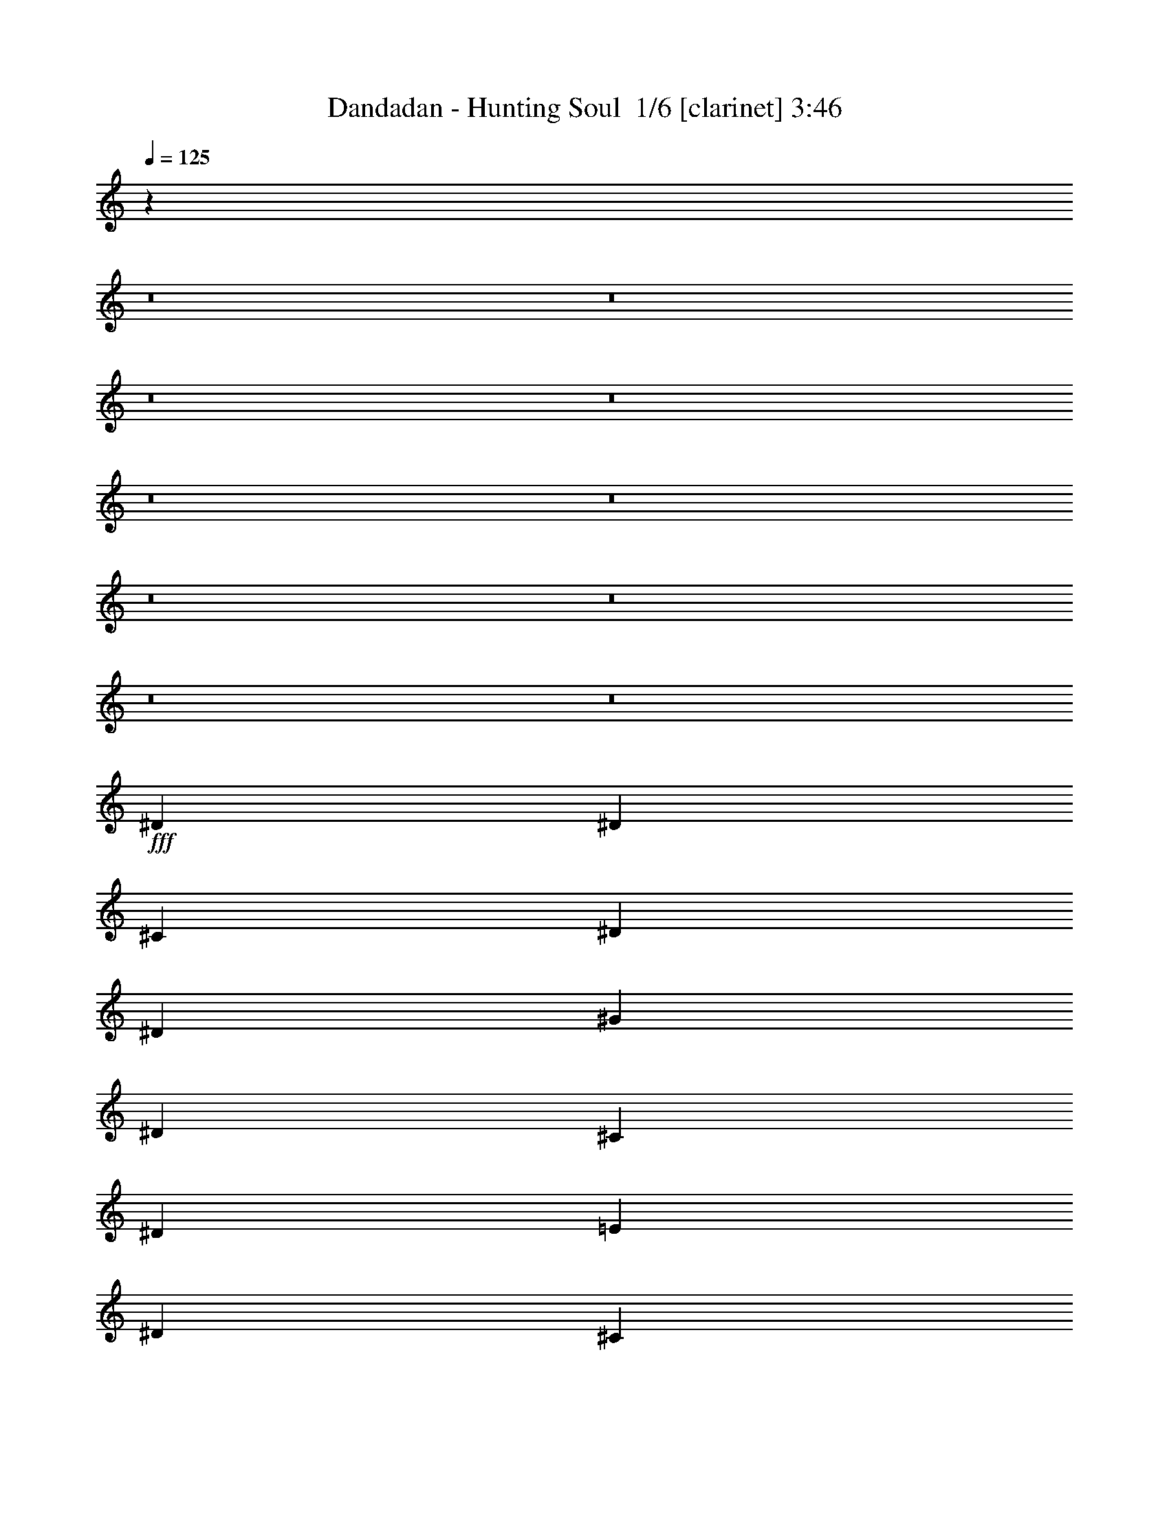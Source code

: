 % Produced with Bruzo's Transcoding Environment 2.0 alpha 
% Transcribed by Bruzo 

X:1
T: Dandadan - Hunting Soul  1/6 [clarinet] 3:46
Z: Transcribed with BruTE -8 328 5
L: 1/4
Q: 125
K: C
z18213/2000
z8/1
z8/1
z8/1
z8/1
z8/1
z8/1
z8/1
z8/1
z8/1
z8/1
+fff+
[^D2759/8000]
[^D2759/4000]
[^C2759/8000]
[^D2759/4000]
[^D2759/4000]
[^G2069/4000]
[^D4139/8000]
[^C2759/8000]
[^D2759/2000]
[=E2069/4000]
[^D4139/8000]
[^C2759/8000]
[=B,2759/4000]
[^C2759/4000]
[=B,8277/8000]
[^A,2759/8000]
[^A,2759/2000]
[^D2759/8000]
[^D2759/4000]
[^C2759/8000]
[^D2759/4000]
[^D2759/4000]
[^G2069/4000]
[^D4139/8000]
[^C2759/8000]
[^D2759/2000]
[=E2069/4000]
[^D4139/8000]
[^C2759/8000]
[=B,5517/8000]
[^C2759/4000]
[=B,8277/8000]
[^A,2759/8000]
[^A,2759/2000]
[^G10573/8000]
z102003/8000
z8/1
[^D2759/8000]
[^D2759/4000]
[^C2759/8000]
[^D2759/4000]
[^D2759/4000]
[^G4139/8000]
[^D2069/4000]
[^C2759/8000]
[^D2759/2000]
[=E4139/8000]
[^D2069/4000]
[^C2759/8000]
[=B,2759/4000]
[^C2759/4000]
[=B,8277/8000]
[^A,2759/8000]
[^A,2759/2000]
[^D2759/8000]
[^D2759/4000]
[^C2759/8000]
[^D2759/4000]
[^D2759/4000]
[^G4139/8000]
[^D2069/4000]
[^C2759/8000]
[^D2759/2000]
[=E4139/8000]
[^D2069/4000]
[^C2759/8000]
[=B,2759/4000]
[^C2759/4000]
[=B,8277/8000]
[^A,2759/8000]
[^A,10957/8000]
z2223/1600
[^G4139/8000]
[^A2069/4000]
[=B2759/8000]
[^A8277/8000]
[^G2759/8000]
[^G7813/8000]
z3223/8000
[^A2069/4000]
[^A4139/8000]
[^A2759/8000]
[^A2069/4000]
[^G4139/8000]
[^F2759/8000]
[^G2141/1600]
z22403/8000
[^G2069/4000]
[^A4139/8000]
[=B2759/8000]
[^A8277/8000]
[^G2759/8000]
[^G321/320]
z3011/8000
[^c2069/4000]
[^c4139/8000]
[^c2759/8000]
[^c2069/4000]
[=B4139/8000]
[^A2759/8000]
[^A10917/8000]
z2231/1600
[^G2759/4000]
[^A2759/4000]
[=B7809/8000]
z3227/8000
[^c2069/4000]
[=B4139/8000]
[^A2759/8000]
[^A8237/8000]
z2799/8000
[=B2069/4000]
[=B4139/8000]
[^c2759/8000]
[^d2069/4000]
[=e4139/8000]
[^d2759/8000]
[^d2069/4000]
[^c4139/8000]
[=B2759/8000]
[^A8093/8000]
z2943/8000
[^G2759/4000]
[^A2759/4000]
[=B8021/8000]
z603/1600
[^c2069/4000]
[=B4139/8000]
[^A2759/8000]
[^A7949/8000]
z3087/8000
[^G2069/4000]
[^G4139/8000]
[=B2759/8000]
[^A2759/4000]
[^G2759/8000]
[^F2759/8000]
[^G16341/8000]
z32693/4000
z8/1
z8/1
z8/1
z8/1
z8/1
z8/1
z8/1
[^D2759/8000]
[^D2759/4000]
[^C2759/8000]
[^D2759/4000]
[^D2759/4000]
[^G2069/4000]
[^D4139/8000]
[^C2759/8000]
[^D2759/2000]
[=E2069/4000]
[^D4139/8000]
[^C2759/8000]
[=B,2759/4000]
[^C2759/4000]
[=B,8277/8000]
[^A,2759/8000]
[^A,2759/2000]
[^D2759/8000]
[^D2759/4000]
[^C2759/8000]
[^D2759/4000]
[^D2759/4000]
[^G2069/4000]
[^D4139/8000]
[^C2759/8000]
[^D2759/2000]
[=E2069/4000]
[^D4139/8000]
[^C2759/8000]
[=B,2759/4000]
[^C2759/4000]
[=B,8277/8000]
[^A,2759/8000]
[^A,5287/4000]
z5749/4000
[^G2069/4000]
[^A4139/8000]
[=B2759/8000]
[^A8277/8000]
[^G2759/8000]
[^G793/800]
z1553/4000
[^A2069/4000]
[^A4139/8000]
[^A2759/8000]
[^A2069/4000]
[^G4139/8000]
[^F2759/8000]
[^G5411/4000]
z11143/4000
[^G2069/4000]
[^A4139/8000]
[=B2759/8000]
[^A8277/8000]
[^G2759/8000]
[^G4071/4000]
z1447/4000
[^c2069/4000]
[^c4139/8000]
[^c2759/8000]
[^c2069/4000]
[=B4139/8000]
[^A2759/8000]
[^A5517/4000]
z70693/8000
z8/1
z8/1
z8/1
z8/1
z8/1
z8/1
z8/1
[^G2759/4000]
[^A2759/4000]
[=B8271/8000]
z553/1600
[^c2069/4000]
[=B4139/8000]
[^A2759/8000]
[^A8199/8000]
z2837/8000
[=B2069/4000]
[=B4139/8000]
[^c2759/8000]
[^d2069/4000]
[=e4139/8000]
[^d2759/8000]
[^d2069/4000]
[^c4139/8000]
[=B2759/8000]
[^A1611/1600]
z2981/8000
[^G2759/4000]
[^A2759/4000]
[=B7983/8000]
z3053/8000
[^c2069/4000]
[=B4139/8000]
[^A2759/8000]
[^A7911/8000]
z25/64
[^G2069/4000]
[^G4139/8000]
[=B2759/8000]
[^A2759/4000]
[^G2759/8000]
[^F2759/8000]
[^G16303/8000]
z5769/8000
[^G2759/4000]
[^A2759/4000]
[=B1639/1600]
z2841/8000
[^c2069/4000]
[=B4139/8000]
[^A2759/8000]
[^A8123/8000]
z2913/8000
[=B2069/4000]
[=B4139/8000]
[^c2759/8000]
[^d2069/4000]
[=e4139/8000]
[^d2759/8000]
[^d2069/4000]
[^c4139/8000]
[=B2759/8000]
[^A7979/8000]
z3057/8000
[^G2759/4000]
[^A2759/4000]
[=B7907/8000]
z3129/8000
[^c2069/4000]
[=B4139/8000]
[^A2759/8000]
[^A1567/1600]
z2/5
[^G4139/8000]
[^G2069/4000]
[=B2759/8000]
[^A2759/4000]
[^G2759/8000]
[^F2759/8000]
[^G4057/2000]
z109/8
z8/1
z8/1
z8/1
z8/1

X:2
T: Dandadan - Hunting Soul  2/6 [flute] 3:46
Z: Transcribed with BruTE -21 305 6
L: 1/4
Q: 125
K: C
z18213/2000
z8/1
z8/1
z8/1
z8/1
z8/1
z8/1
z8/1
z8/1
z8/1
z8/1
+ff+
[^D,2759/8000]
[^D,2759/4000]
[^C,2759/8000]
[^D,2759/4000]
[^D,2759/4000]
[^G,2069/4000]
[^D,4139/8000]
[^C,2759/8000]
[^D,2759/2000]
[=E,2069/4000]
[^D,4139/8000]
[^C,2759/8000]
[=B,2759/4000]
[^C,2759/4000]
[=B,8277/8000]
[^A,2759/8000]
[^A,2759/2000]
[^D,2759/8000]
[^D,2759/4000]
[^C,2759/8000]
[^D,2759/4000]
[^D,2759/4000]
[^G,2069/4000]
[^D,4139/8000]
[^C,2759/8000]
[^D,2759/2000]
[=E,2069/4000]
[^D,4139/8000]
[^C,2759/8000]
[=B,5517/8000]
[^C,2759/4000]
[=B,8277/8000]
[^A,2759/8000]
[^A,2759/2000]
[^G,10573/8000]
z102003/8000
z8/1
[^D,2759/8000]
[^D,2759/4000]
[^C,2759/8000]
[^D,2759/4000]
[^D,2759/4000]
[^G,4139/8000]
[^D,2069/4000]
[^C,2759/8000]
[^D,2759/2000]
[=E,4139/8000]
[^D,2069/4000]
[^C,2759/8000]
[=B,2759/4000]
[^C,2759/4000]
[=B,8277/8000]
[^A,2759/8000]
[^A,2759/2000]
[^D,2759/8000]
[^D,2759/4000]
[^C,2759/8000]
[^D,2759/4000]
[^D,2759/4000]
[^G,4139/8000]
[^D,2069/4000]
[^C,2759/8000]
[^D,2759/2000]
[=E,4139/8000]
[^D,2069/4000]
[^C,2759/8000]
[=B,2759/4000]
[^C,2759/4000]
[=B,8277/8000]
[^A,2759/8000]
[^A,10957/8000]
z2223/1600
[^G,4139/8000]
[^A,2069/4000]
[=B,2759/8000]
[^A,8277/8000]
[^G,2759/8000]
[^G,7813/8000]
z3223/8000
[^A,2069/4000]
[^A,4139/8000]
[^A,2759/8000]
[^A,2069/4000]
[^G,4139/8000]
[^F,2759/8000]
[^G,2141/1600]
z22403/8000
[^G,2069/4000]
[^A,4139/8000]
[=B,2759/8000]
[^A,8277/8000]
[^G,2759/8000]
[^G,321/320]
z3011/8000
[^C2069/4000]
[^C4139/8000]
[^C2759/8000]
[^C2069/4000]
[=B,4139/8000]
[^A,2759/8000]
[^A,10917/8000]
z2231/1600
[^G,2759/4000]
[^A,2759/4000]
[=B,7809/8000]
z3227/8000
[^C2069/4000]
[=B,4139/8000]
[^A,2759/8000]
[^A,8237/8000]
z2799/8000
[=B,2069/4000]
[=B,4139/8000]
[^C2759/8000]
[^D2069/4000]
[=E4139/8000]
[^D2759/8000]
[^D2069/4000]
[^C4139/8000]
[=B,2759/8000]
[^A,8093/8000]
z2943/8000
[^G,2759/4000]
[^A,2759/4000]
[=B,8021/8000]
z603/1600
[^C2069/4000]
[=B,4139/8000]
[^A,2759/8000]
[^A,7949/8000]
z3087/8000
[^G,2069/4000]
[^G,4139/8000]
[=B,2759/8000]
[^A,2759/4000]
[^G,2759/8000]
[^F,2759/8000]
[^G,16341/8000]
z32693/4000
z8/1
z8/1
z8/1
z8/1
z8/1
z8/1
z8/1
[^D,2759/8000]
[^D,2759/4000]
[^C,2759/8000]
[^D,2759/4000]
[^D,2759/4000]
[^G,2069/4000]
[^D,4139/8000]
[^C,2759/8000]
[^D,2759/2000]
[=E,2069/4000]
[^D,4139/8000]
[^C,2759/8000]
[=B,2759/4000]
[^C,2759/4000]
[=B,8277/8000]
[^A,2759/8000]
[^A,2759/2000]
[^D,2759/8000]
[^D,2759/4000]
[^C,2759/8000]
[^D,2759/4000]
[^D,2759/4000]
[^G,2069/4000]
[^D,4139/8000]
[^C,2759/8000]
[^D,2759/2000]
[=E,2069/4000]
[^D,4139/8000]
[^C,2759/8000]
[=B,2759/4000]
[^C,2759/4000]
[=B,8277/8000]
[^A,2759/8000]
[^A,5287/4000]
z5749/4000
[^G,2069/4000]
[^A,4139/8000]
[=B,2759/8000]
[^A,8277/8000]
[^G,2759/8000]
[^G,793/800]
z1553/4000
[^A,2069/4000]
[^A,4139/8000]
[^A,2759/8000]
[^A,2069/4000]
[^G,4139/8000]
[^F,2759/8000]
[^G,5411/4000]
z11143/4000
[^G,2069/4000]
[^A,4139/8000]
[=B,2759/8000]
[^A,8277/8000]
[^G,2759/8000]
[^G,4071/4000]
z1447/4000
[^C2069/4000]
[^C4139/8000]
[^C2759/8000]
[^C2069/4000]
[=B,4139/8000]
[^A,2759/8000]
[^A,5517/4000]
z70693/8000
z8/1
z8/1
z8/1
z8/1
z8/1
z8/1
z8/1
[^G,2759/4000]
[^A,2759/4000]
[=B,8271/8000]
z553/1600
[^C2069/4000]
[=B,4139/8000]
[^A,2759/8000]
[^A,8199/8000]
z2837/8000
[=B,2069/4000]
[=B,4139/8000]
[^C2759/8000]
[^D2069/4000]
[=E4139/8000]
[^D2759/8000]
[^D2069/4000]
[^C4139/8000]
[=B,2759/8000]
[^A,1611/1600]
z2981/8000
[^G,2759/4000]
[^A,2759/4000]
[=B,7983/8000]
z3053/8000
[^C2069/4000]
[=B,4139/8000]
[^A,2759/8000]
[^A,7911/8000]
z25/64
[^G,2069/4000]
[^G,4139/8000]
[=B,2759/8000]
[^A,2759/4000]
[^G,2759/8000]
[^F,2759/8000]
[^G,16303/8000]
z5769/8000
[^G,2759/4000]
[^A,2759/4000]
[=B,1639/1600]
z2841/8000
[^C2069/4000]
[=B,4139/8000]
[^A,2759/8000]
[^A,8123/8000]
z2913/8000
[=B,2069/4000]
[=B,4139/8000]
[^C2759/8000]
[^D2069/4000]
[=E4139/8000]
[^D2759/8000]
[^D2069/4000]
[^C4139/8000]
[=B,2759/8000]
[^A,7979/8000]
z3057/8000
[^G,2759/4000]
[^A,2759/4000]
[=B,7907/8000]
z3129/8000
[^C2069/4000]
[=B,4139/8000]
[^A,2759/8000]
[^A,1567/1600]
z2/5
[^G,4139/8000]
[^G,2069/4000]
[=B,2759/8000]
[^A,2759/4000]
[^G,2759/8000]
[^F,2759/8000]
[^G,4057/2000]
z109/8
z8/1
z8/1
z8/1
z8/1

X:3
T: Dandadan - Hunting Soul  3/6 [basic bassoon] 3:46
Z: Transcribed with BruTE 36 240 1
L: 1/4
Q: 125
K: C
+mf+
[^g211/160]
[^a31653/8000]
[^c7913/8000]
[=b1319/8000]
+p+
[^c1319/8000]
[=b211/320]
+mf+
[^a1319/2000]
[^a1319/8000]
+p+
[=b2297/1000]
z1407/8000
+mf+
[^g7913/8000]
[^g7913/8000]
[^a211/320]
[=b3957/4000]
[^c7913/8000]
[=b211/320]
[^c7913/8000]
[^c3957/4000]
[=b211/320]
[=b1319/8000]
+p+
[=c'1319/8000]
[=b1319/8000]
+mf+
[^a15331/8000]
z907/4000
[^g10551/8000]
[^a10551/8000]
[=b21101/8000]
[^c3957/4000]
[=b659/4000]
+p+
[^c1319/8000]
[=b1319/2000]
+mf+
[^a211/320]
[^a1319/8000]
+p+
[=b9031/4000]
z1721/8000
+mf+
[^g7913/8000]
[^a7913/8000]
[=b1319/2000]
[^a1319/8000]
[=b1319/8000]
[^a659/4000]
[=b1319/8000]
[^a1319/8000]
[=b1319/8000]
[^g7913/8000]
[^d1319/2000]
[^g843/320]
z27/5
[^g4139/8000]
[^a2069/4000]
[=b2759/8000]
[^g4139/8000]
[^a2069/4000]
[=b2759/8000]
[^g4139/8000]
[^a2069/4000]
[=b2759/8000]
+ff+
[^g2759/8000]
[^a2759/8000]
[=b2759/8000]
[^a2759/8000]
+mf+
[^g4139/8000]
[^a2069/4000]
[=b2759/8000]
[^g4139/8000]
[^a2069/4000]
[=b2759/8000]
[=b4139/8000]
[=b2069/4000]
[^a2759/8000]
[=g2759/2000]
[^g4139/8000]
[^a2069/4000]
[=b2759/8000]
[^g2069/4000]
[^a4139/8000]
[=b2759/8000]
[^g2069/4000]
[^a4139/8000]
[=b2759/8000]
+ff+
[^g2759/8000]
[^a2759/8000]
[=b2759/8000]
[^a2759/8000]
+mf+
[^g2069/4000]
[^a4139/8000]
[=b2759/8000]
[^g2069/4000]
[^a4139/8000]
[=b2759/8000]
[=b2069/4000]
[=b4139/8000]
[^c2759/8000]
[^c2759/2000]
[^G,1379/8000]
[^G,69/400]
[^G2069/4000^c2069/4000]
[^F4139/8000=B4139/8000]
[=F2069/4000^A2069/4000]
[^F4139/8000=B4139/8000]
[=F2759/8000^A2759/8000]
[^G,1379/8000]
[^G,69/400]
[^G2069/4000^c2069/4000]
[^F4139/8000=B4139/8000]
[=F2069/4000^A2069/4000]
[^F4139/8000=B4139/8000]
[=F2759/8000^A2759/8000]
[^G,1379/8000]
[^G,69/400]
[^G2069/4000^c2069/4000]
[^F4139/8000=B4139/8000]
[=F2069/4000^A2069/4000]
[^F4139/8000=B4139/8000]
[=F2759/8000^A2759/8000]
[^G,1379/8000]
[^G,69/400]
[^G2069/4000^c2069/4000]
[^F4139/8000=B4139/8000]
[=F2069/4000^A2069/4000]
[^F4139/8000=B4139/8000]
[=F2759/8000^A2759/8000]
[^G,1379/8000]
[^G,69/400]
[^G2069/4000^c2069/4000]
[^F4139/8000=B4139/8000]
[=F2069/4000^A2069/4000]
[^F4139/8000=B4139/8000]
[=F2759/8000^A2759/8000]
[^G,1379/8000]
[^G,69/400]
[^G2069/4000^c2069/4000]
[^F4139/8000=B4139/8000]
[=F2069/4000^A2069/4000]
[^F4139/8000=B4139/8000]
[=F2759/8000^A2759/8000]
[^G,1379/8000]
[^G,69/400]
[^G2069/4000^c2069/4000]
[^F4139/8000=B4139/8000]
[=F2069/4000^A2069/4000]
[^F4139/8000=B4139/8000]
[=F2759/8000^A2759/8000]
[^G,1379/8000]
[^G,69/400]
[^G2069/4000^c2069/4000]
[^F4139/8000=B4139/8000]
[=F2069/4000^A2069/4000]
[^F4139/8000=B4139/8000]
[=F2759/8000^A2759/8000]
[^G,1/8]
z1759/8000
[^G,1/8]
z1759/8000
[^G,1379/8000]
[^G,69/400]
[^G,1/8]
z1759/8000
[^G,1/8]
z1759/8000
[^G,1/8]
z1759/8000
[^G,1379/8000]
[^G,69/400]
[^G,1/8]
z1759/8000
[^G,1/8]
z1759/8000
[^G,1/8]
z1759/8000
[^G,1379/8000]
[^G,69/400]
[^G,1/8]
z1759/8000
[^G,1379/8000]
[^G,69/400]
[^G,1379/8000]
[^G,69/400]
[^G,1379/8000]
[^G,69/400]
[^G,1379/8000]
[^G,69/400]
[=E,1/8]
z1759/8000
[=E,1/8]
z1759/8000
[=E,1379/8000]
[=E,69/400]
[=E,1/8]
z1759/8000
[=E,1/8]
z1759/8000
[=E,1/8]
z1759/8000
[=E,1379/8000]
[=E,69/400]
[=E,1/8]
z1759/8000
[^D,1/8]
z1759/8000
[^D,1379/8000^A,1379/8000]
[^D,69/400^A,69/400]
[^D,1/8^A,1/8]
z1759/8000
[^D,1/8^A,1/8]
z1759/8000
[^D1379/8000]
[=E69/400]
[^D1379/8000]
[^C69/400]
[^D1379/8000]
[^C69/400]
[=B,1379/8000]
[^A,69/400]
[^G,1/8]
z1759/8000
[^G,1/8]
z1759/8000
[^G,1379/8000]
[^G,69/400]
[^G,1/8]
z1759/8000
[^G,1/8]
z1759/8000
[^G,1/8]
z1759/8000
[^G,1379/8000]
[^G,69/400]
[^G,1/8]
z1759/8000
[^G,1/8]
z1759/8000
[^G,1/8]
z1759/8000
[^G,1379/8000]
[^G,69/400]
[^G,1/8]
z1759/8000
[^G,1379/8000]
[^G,69/400]
[^G,1379/8000]
[^G,69/400]
[^G,1379/8000]
[^G,69/400]
[^G,1379/8000]
[^G,69/400]
[=E,1/8]
z1759/8000
[=E,1/8]
z1759/8000
[=E,1379/8000]
[=E,69/400]
[=E,1/8]
z1759/8000
[=E,1/8]
z1759/8000
[=E,1/8]
z879/4000
[=E,69/400]
[=E,1379/8000]
[=E,1/8]
z1759/8000
[^D,1/8]
z1759/8000
[^A,2759/4000^D2759/4000]
[^A,2759/8000^D2759/8000]
[^D69/400]
[=E1379/8000]
[^D69/400]
[^C1379/8000]
[^D69/400]
[^C1379/8000]
[=B,69/400]
[^A,1379/8000]
[^G,69/400]
[^G,1379/8000]
[^G4139/8000^c4139/8000]
[^F2069/4000=B2069/4000]
[=F4139/8000^A4139/8000]
[^F2069/4000=B2069/4000]
[=F2759/8000^A2759/8000]
[^G,69/400]
[^G,1379/8000]
[^G4139/8000^c4139/8000]
[^F2069/4000=B2069/4000]
[=F4139/8000^A4139/8000]
[^F2069/4000=B2069/4000]
[=F2759/8000^A2759/8000]
[^G,69/400]
[^G,1379/8000]
[^G4139/8000^c4139/8000]
[^F2069/4000=B2069/4000]
[=F4139/8000^A4139/8000]
[^F2069/4000=B2069/4000]
[=F2759/8000^A2759/8000]
[^G,69/400]
[^G,1379/8000]
[^G4139/8000^c4139/8000]
[^F2069/4000=B2069/4000]
[=F4139/8000^A4139/8000]
[^F2069/4000=B2069/4000]
[=F2759/8000^A2759/8000]
[^G,69/400]
[^G,1379/8000]
[^G4139/8000^c4139/8000]
[^F2069/4000=B2069/4000]
[=F4139/8000^A4139/8000]
[^F2069/4000=B2069/4000]
[=F2759/8000^A2759/8000]
[^G,69/400]
[^G,1379/8000]
[^G4139/8000^c4139/8000]
[^F2069/4000=B2069/4000]
[=F4139/8000^A4139/8000]
[^F2069/4000=B2069/4000]
[=F2759/8000^A2759/8000]
[^G,69/400]
[^G,1379/8000]
[^G4139/8000^c4139/8000]
[^F2069/4000=B2069/4000]
[=F4139/8000^A4139/8000]
[^F2069/4000=B2069/4000]
[=F2759/8000^A2759/8000]
[^G,69/400]
[^G,1379/8000]
[^G4139/8000^c4139/8000]
[^F2069/4000=B2069/4000]
[=F4139/8000^A4139/8000]
[^F2069/4000=B2069/4000]
[=F2759/8000^A2759/8000]
[^G,1/8]
z1759/8000
[^G,1/8]
z1759/8000
[^G,69/400]
[^G,1379/8000]
[^G,1/8]
z1759/8000
[^G,1/8]
z1759/8000
[^G,1/8]
z1759/8000
[^G,69/400]
[^G,1379/8000]
[^G,1/8]
z1759/8000
[^G,1/8]
z1759/8000
[^G,1/8]
z1759/8000
[^G,69/400]
[^G,1379/8000]
[^G,1/8]
z1759/8000
[^G,69/400]
[^G,1379/8000]
[^G,69/400]
[^G,1379/8000]
[^G,69/400]
[^G,1379/8000]
[^G,69/400]
[^G,1379/8000]
[=E,1/8]
z1759/8000
[=E,1/8]
z1759/8000
[=E,69/400]
[=E,1379/8000]
[=E,1/8]
z1759/8000
[=E,1/8]
z1759/8000
[=E,1/8]
z1759/8000
[=E,69/400]
[=E,1379/8000]
[=E,1/8]
z1759/8000
[^D,1/8]
z1759/8000
[^D,69/400^A,69/400]
[^D,1379/8000^A,1379/8000]
[^D,1/8^A,1/8]
z1759/8000
[^D,1/8^A,1/8]
z1759/8000
[^D69/400]
[=E1379/8000]
[^D69/400]
[^C1379/8000]
[^D69/400]
[^C1379/8000]
[=B,69/400]
[^A,1379/8000]
[^G,1/8]
z1759/8000
[^G,1/8]
z1759/8000
[^G,69/400]
[^G,1379/8000]
[^G,1/8]
z1759/8000
[^G,1/8]
z1759/8000
[^G,1/8]
z1759/8000
[^G,69/400]
[^G,1379/8000]
[^G,1/8]
z1759/8000
[^G,1/8]
z1759/8000
[^G,1/8]
z1759/8000
[^G,69/400]
[^G,1379/8000]
[^G,1/8]
z1759/8000
[^G,69/400]
[^G,1379/8000]
[^G,69/400]
[^G,1379/8000]
[^G,69/400]
[^G,1379/8000]
[^G,69/400]
[^G,1379/8000]
[=E,1/8]
z1759/8000
[=E,1/8]
z1759/8000
[=E,69/400]
[=E,1379/8000]
[=E,1/8]
z1759/8000
[=E,1/8]
z1759/8000
[=E,1/8]
z1759/8000
[=E,69/400]
[=E,1379/8000]
[=E,1/8]
z1759/8000
[^D,1/8]
z1759/8000
[^A,2759/4000^D2759/4000]
[^A,2759/8000^D2759/8000]
[^D69/400]
[=E1379/8000]
[^D69/400]
[^C1379/8000]
[^D69/400]
[^C1379/8000]
[=B,69/400]
[^A,1379/8000]
[=E,2759/1000=B,2759/1000=E2759/1000]
[=E,2759/1000=B,2759/1000=E2759/1000]
[^F,2759/1000^C2759/1000^F2759/1000]
[^G,2759/1000^D2759/1000^G2759/1000]
[=E,2759/1000=B,2759/1000=E2759/1000]
[=F,2759/1000^C2759/1000=F2759/1000]
[^F,2759/1000^C2759/1000^F2759/1000]
[^D,2759/1000^A,2759/1000^D2759/1000]
[^G,2759/2000^D2759/2000^G2759/2000]
[^G,2759/8000^D2759/8000^G2759/8000]
[^G,2759/4000^D2759/4000^G2759/4000]
[^G,2759/8000^D2759/8000^G2759/8000]
[^F,2759/2000^C2759/2000^F2759/2000]
[^D2759/4000^d2759/4000]
[^C2759/4000^c2759/4000]
[=B,2759/1000=B2759/1000]
[^D,2759/1000^D2759/1000^d2759/1000]
[^G,2759/2000^D2759/2000^G2759/2000]
[^G,2759/8000^D2759/8000^G2759/8000]
[^G,2759/4000^D2759/4000^G2759/4000]
[^G,2759/8000^D2759/8000^G2759/8000]
[^F,2759/2000^C2759/2000^F2759/2000]
[^D2759/4000^d2759/4000]
[^C2759/4000^c2759/4000]
[=B,2759/2000=B2759/2000]
[^C2759/2000^c2759/2000]
[^G,2759/1000^D2759/1000^G2759/1000]
[^g2069/4000]
[^a4139/8000]
[=b2759/8000]
[^g2069/4000]
[^a4139/8000]
[=b2759/8000]
[^g2069/4000]
[^a4139/8000]
[=b2759/8000]
[=b2069/4000]
[=b4139/8000]
[^a2759/8000]
[^g2069/4000]
[^a4139/8000]
[=b2759/8000]
[^g2069/4000]
[^a4139/8000]
[=b1379/4000]
[=b4139/8000]
[=b2069/4000]
[^a2759/8000]
[=g2759/2000]
[^g4139/8000]
[^a2069/4000]
[=b2759/8000]
[^g4139/8000]
[^a2069/4000]
[=b2759/8000]
[^g4139/8000]
[^a2069/4000]
[=b2759/8000]
[=b4139/8000]
[=b2069/4000]
[^a2759/8000]
[^g4139/8000]
[^a2069/4000]
[=b2759/8000]
[^g4139/8000]
[^a2069/4000]
[=b2759/8000]
[=b4139/8000]
[=b2069/4000]
[^c2759/8000]
[^c2759/2000]
[^G4139/8000]
[^A2069/4000]
[=B2759/8000]
[^G2759/8000]
[^A2759/8000]
[=B2759/8000]
[^c2759/8000]
[^d2759/8000]
[=e2679/8000]
[^d6/25=e6/25]
+p+
[^d1/8]
[^c1339/4000]
+mf+
[^d8277/8000]
[^d2759/8000]
[^f8277/8000]
[^f2759/8000]
[=e2759/4000]
[^c2759/4000]
[^d2759/8000]
[^d19313/8000-]
[^g4139/8000^d4139/8000-]
[^a2069/4000^d2069/4000-]
[=b2759/8000^d2759/8000-]
[^g2759/8000^d2759/8000-]
[^a2759/8000^d2759/8000-]
[=b2759/8000^d2759/8000-]
[^c2759/8000^d2759/8000]
[^d2759/8000-]
[=e2679/8000^d2679/8000]
[^d6/25=e6/25]
[^d1/8-]
[^c1339/4000^d1339/4000]
[^d8277/8000]
[^d2759/8000-]
[^g23/100^d23/100-]
[=e1839/8000^d1839/8000]
[^d1839/8000-]
[=e23/100^d23/100]
[^d1839/8000-]
[=b1839/8000^d1839/8000]
[^d23/100-]
[=b1839/8000^d1839/8000-]
[^a1839/8000^d1839/8000-]
[=b2759/8000^d2759/8000-]
[^a2759/8000^d2759/8000-]
[^g19313/4000^d19313/4000]
[^f1839/8000]
[^d23/100]
[^f1839/8000]
[^f2759/8000]
[^f19287/8000]
z693/1000
[^g2759/8000]
[^a2759/8000]
[^a2759/4000]
[^a2759/4000]
[^a10951/4000]
z4181/2000
[^D2759/4000^G2759/4000]
[^D,1/8^G,1/8]
z1759/8000
[^F2069/4000=B2069/4000]
[^F69/400=B69/400]
[^G2759/8000^c2759/8000]
[^d1379/8000]
[^c69/400]
[^d1379/8000]
[^g69/400]
[^f1379/8000]
[^d69/400]
[=d1379/8000]
[^c69/400]
[^A1379/8000]
[=A69/400]
[=d1379/8000]
[^c69/400]
[^A1379/8000]
[=A69/400]
[^G1379/8000]
[^F69/400]
[^C1379/8000]
[^G69/400]
[^F1379/8000]
[=E69/400]
[^D1379/8000]
[^C69/400]
[=B,1379/8000]
[^A,69/400]
[^G,1/8]
z1759/8000
[^G,1/8]
z1759/8000
[^G,1379/8000]
[^G,69/400]
[^G,1/8]
z1759/8000
[^G,1/8]
z1759/8000
[^G,1/8]
z1759/8000
[^G,1379/8000]
[^G,69/400]
[^G,1/8]
z1759/8000
[^G,1/8]
z1759/8000
[^G,1/8]
z1759/8000
[^G,1379/8000]
[^G,69/400]
[^G,1/8]
z1759/8000
[^G,1379/8000]
[^G,69/400]
[^G,1379/8000]
[^G,69/400]
[^G,1379/8000]
[^G,69/400]
[^G,1379/8000]
[^G,69/400]
[=E,1/8]
z1759/8000
[=E,1/8]
z1759/8000
[=E,1379/8000]
[=E,69/400]
[=E,1/8]
z1759/8000
[=E,1/8]
z1759/8000
[=E,1/8]
z1759/8000
[=E,1379/8000]
[=E,69/400]
[=E,1/8]
z1759/8000
[^D,1/8]
z1759/8000
[^D,1379/8000^A,1379/8000]
[^D,69/400^A,69/400]
[^D,1/8^A,1/8]
z1759/8000
[^D,1/8^A,1/8]
z1759/8000
[^D1379/8000]
[=E69/400]
[^D1379/8000]
[^C69/400]
[^D1379/8000]
[^C69/400]
[=B,1379/8000]
[^A,69/400]
[^G,1/8]
z1759/8000
[^G,1/8]
z1759/8000
[^G,1379/8000]
[^G,69/400]
[^G,1/8]
z1759/8000
[^G,1/8]
z1759/8000
[^G,1/8]
z1759/8000
[^G,1379/8000]
[^G,69/400]
[^G,1/8]
z1759/8000
[^G,1/8]
z1759/8000
[^G,1/8]
z1759/8000
[^G,1379/8000]
[^G,69/400]
[^G,1/8]
z1759/8000
[^G,1379/8000]
[^G,69/400]
[^G,1379/8000]
[^G,69/400]
[^G,1379/8000]
[^G,69/400]
[^G,1379/8000]
[^G,69/400]
[=E,1/8]
z1759/8000
[=E,1/8]
z1759/8000
[=E,1379/8000]
[=E,69/400]
[=E,1/8]
z1759/8000
[=E,1/8]
z1759/8000
[=E,1/8]
z1759/8000
[=E,1379/8000]
[=E,69/400]
[=E,1/8]
z1759/8000
[^D,2759/1000^A,2759/1000^D2759/1000^A2759/1000^d2759/1000=f2759/1000]
[=E,10691/8000=B,10691/8000]
[^A,1/8=E1/8-]
+ppp+
[=E10381/8000]
+mf+
[=E,10691/8000-=B,10691/8000-]
[=E269/1600-^A,269/1600=E,269/1600=B,269/1600]
+ppp+
[=E2509/2000]
+mf+
[^F,5173/4000-^C5173/4000-]
[=C1/8^F,1/8^C1/8]
[^F5363/4000]
[=E2759/4000]
[^F2759/4000]
[^D2759/4000]
[=B,2759/4000]
[=E,1/8]
z2259/4000
[=E,1/8]
z2259/4000
[=E,1/8]
z2259/4000
[=E,1/8]
z2259/4000
[=F,1/8]
z2259/4000
[=F,1/8]
z2259/4000
[=F,1/8]
z2259/4000
[=F,1/8]
z2259/4000
[^F,1/8]
z2259/4000
[^F,1/8]
z2259/4000
[^F,1/8]
z2259/4000
[^F,1/8]
z2259/4000
[^D,2759/1000^A,2759/1000^D2759/1000=G2759/1000^A2759/1000^d2759/1000]
[^D,22071/8000^A,22071/8000^D22071/8000=G22071/8000^A22071/8000^d22071/8000]
[^A,2759/1000=E2759/1000^F2759/1000^A2759/1000=e2759/1000]
[^A,2759/1000=E2759/1000^F2759/1000^A2759/1000=e2759/1000]
[^G,2759/8000]
[^A,2759/8000]
[^G,2759/8000]
[^A,2759/8000]
[=B,2759/8000]
[^A,2759/8000]
[=B,2759/8000]
[^C2759/8000]
[=B,2759/8000]
[^C2759/8000]
[^D2759/8000]
[^C2759/8000]
[^D2759/8000]
[=E2759/8000]
[^D2759/8000]
[=E2759/8000]
[^F2759/8000]
[=E2759/8000]
[^F2759/8000]
[^G2759/8000]
[^F2759/8000]
[^G2759/8000]
[^A2759/8000]
[^G2759/8000]
[^A2759/8000]
[=B2759/8000]
[^A2759/8000]
[=B2759/8000]
[^c2759/8000]
[=B2759/8000]
[^c2759/8000]
[^d2759/8000]
[^d16459/8000]
z1427/4000
[^a2759/4000]
[^f69/400]
+p+
[^d1379/8000]
+mf+
[^f69/400]
+p+
[^d1379/8000]
+mf+
[^d69/400]
+p+
[^c1379/8000]
+mf+
[^d4139/8000]
[^c1379/8000]
[^d69/400]
[^c1379/8000]
[=b69/400]
[^a1379/8000]
[^a2759/4000]
[^a16297/8000]
z377/1000
[^c69/400]
[=b1379/8000]
[^a2759/8000]
[^f2759/8000]
[^f2759/2000]
[^G2759/8000]
[=B2759/8000]
[^d23/100]
[^g1839/8000]
[=b1839/8000]
[^d23/100]
[=b1839/8000]
[^g1839/8000]
[^d23/100]
[=B1839/8000]
[^A1839/8000]
[^G69/400]
[^A1379/8000]
[=B69/400]
[^d1379/8000]
[^g69/400]
[=b1379/8000]
[^d69/400]
[^f1379/8000]
[^d69/400]
[^g1379/8000]
[=b69/400]
[^d1379/8000]
[^f69/400]
[^d1379/8000]
[=e69/400]
[^c1379/8000]
[^d69/400]
[=e1379/8000]
[^d69/400]
[^c1379/8000]
[^d69/400]
[=e1379/8000]
[^f69/400]
[=e1379/8000]
[^d69/400]
[=e1379/8000]
[^d69/400]
[^c1379/8000]
[^f69/400]
[=e1379/8000]
[^d69/400]
[^c1379/8000]
[^a69/400]
[=b1379/8000]
[^a2759/8000]
[^g69/400]
[=g1379/8000]
[^f4089/4000]
z1429/4000
[=b69/400]
[^c1379/8000]
[^d69/400]
[^c1379/8000]
[=b69/400]
[^d1379/8000]
[^c69/400]
[=b1379/8000]
[^a69/400]
[=b1379/8000]
[^c69/400]
[=b1379/8000]
[^a69/400]
[^c1379/8000]
[=b69/400]
[^a1379/8000]
[^g69/400]
[^a1379/8000]
[=b69/400]
[^a1379/8000]
[^g69/400]
[^f1299/8000]
[^d1919/8000=d1919/8000]
[=c'1/8-]
[=d13/80=c'13/80]
[=c'1379/8000]
[^F69/400]
[=b1379/8000]
[=a69/400]
[^g1379/8000]
[=c'69/400]
[=c'1379/8000]
[^a69/400]
[=b1379/8000]
[=b69/400]
[^a1379/8000]
[^g69/400]
[^a1379/8000]
[=b69/400]
[^a1379/8000]
[^g69/400]
[^a1379/8000]
[=a2759/8000]
[^f2679/8000]
[^f1919/8000=b1919/8000]
[^d1759/8000^g1759/8000-]
[^d1/8^g1/8]
[=b1/8]
[^c13/80]
[=e1379/8000]
[^d69/400]
[^c1379/8000]
[=b69/400]
[^c1379/8000]
[=b69/400]
[^a1379/8000]
[=b1379/8000]
[^c69/400]
[^d1379/8000]
[^f69/400]
[^f16113/8000]
z5959/8000
[^a2759/8000]
[=b2759/8000]
[=b2759/4000]
[^g2759/8000]
[^g4123/4000]
z141/800
[^a69/400]
[=b121/800]
z1549/8000
[^c1379/8000]
[=c'69/400]
[^g1379/8000]
[^c69/400]
[=c'1379/8000]
[^g69/400]
[=e1379/8000]
[^c69/400]
[^a1379/8000]
[=e69/400]
[^c1379/8000]
[^a69/400]
[^g2759/8000]
[^g2759/8000]
[^g1379/8000]
[^f69/400]
[=d1379/8000]
[^g69/400]
[^f1379/8000]
[=d69/400]
[=g2759/8000]
[^a2759/4000]
[^a2759/4000]
[^G,2759/2000^D2759/2000^G2759/2000]
[^G,2759/8000^D2759/8000^G2759/8000]
[^G,2759/4000^D2759/4000^G2759/4000]
[^G,2759/8000^D2759/8000^G2759/8000]
[^F,2759/2000^C2759/2000^F2759/2000]
[^D2759/4000^d2759/4000]
[^C2759/4000^c2759/4000]
[=B,2759/1000=B2759/1000]
[^D,2759/1000^D2759/1000^d2759/1000]
[^G,2759/2000^D2759/2000^G2759/2000]
[^G,2759/8000^D2759/8000^G2759/8000]
[^G,2759/4000^D2759/4000^G2759/4000]
[^G,2759/8000^D2759/8000^G2759/8000]
[^F,2759/2000^C2759/2000^F2759/2000]
[^D2759/4000^d2759/4000]
[^C2759/4000^c2759/4000]
[=B,2759/2000=B2759/2000]
+ff+
[^C2759/2000^c2759/2000]
+mf+
[^G,2759/1000^D2759/1000^G2759/1000]
[^G,2759/2000^D2759/2000^G2759/2000]
[^G,2759/8000^D2759/8000^G2759/8000]
[^G,2759/4000^D2759/4000^G2759/4000]
[^G,2759/8000^D2759/8000^G2759/8000]
[^F,2759/2000^C2759/2000^F2759/2000]
[^D2759/4000^d2759/4000]
[^C2759/4000^c2759/4000]
[=B,2759/1000=B2759/1000]
[^D,2759/1000^D2759/1000^d2759/1000]
[^G,2759/2000^D2759/2000^G2759/2000]
[^G,2759/8000^D2759/8000^G2759/8000]
[^G,2759/4000^D2759/4000^G2759/4000]
[^G,2759/8000^D2759/8000^G2759/8000]
[^F,2759/2000^C2759/2000^F2759/2000]
[^D5517/8000^d5517/8000]
[^C2759/4000^c2759/4000]
[=B,2759/2000=B2759/2000]
+ff+
[^C2759/2000^c2759/2000]
+mf+
[^G,2759/1000^D2759/1000^G2759/1000]
[=B2759/4000]
[^c2759/4000]
[^d2759/2000]
[=e4139/8000]
[^d2069/4000]
[^c2759/8000]
[^d2759/2000]
[=B4139/8000]
[=B2069/4000]
[^c2759/8000]
[^d4139/8000]
[=e2069/4000]
[^d2759/8000]
[^d4139/8000]
[^c2069/4000]
[=B2759/8000]
[^A2759/2000]
[=B2759/4000]
[^c2759/4000]
[^d2759/2000]
[=e4139/8000]
[^d2069/4000]
[^c2759/8000]
[^d2759/2000]
[=B4139/8000]
[^c2069/4000]
[^d2759/8000]
[^c4139/8000]
[=B2069/4000]
[^c2759/8000]
[=B4139/8000]
[^c2069/4000]
[^d2759/8000]
[^c69/400]
+p+
[^d1379/8000]
[^c69/400]
+mf+
[=B2069/4000]
[^c2759/8000]
[=B4139/8000]
[^c2069/4000]
[^d2759/8000]
[^c4139/8000]
[=B2069/4000]
[^c2267/8000]
z3251/8000
[^g69/400]
[=b1379/8000]
[^d69/400]
[^g2759/8000]
[^d1379/8000]
[^f69/400]
[^d1379/8000]
[^c69/400]
[=b1379/8000]
[^a69/400]
[^g1379/8000]
[^a69/400]
[=g1379/8000]
[=e69/400]
[^d1379/8000]
[=e69/400]
[^d1379/8000]
[^c69/400]
[=B1379/8000]
[^A69/400]
[^F1379/8000]
[^G2759/2000]
[^G,2759/500^D2759/500^G2759/500]
+p+
[^D543/200^A543/200^c543/200^f543/200^a543/200]
z101/16

X:4
T: Dandadan - Hunting Soul  4/6 [horn] 3:46
Z: Transcribed with BruTE -48 217 2
L: 1/4
Q: 125
K: C
+mp+
[^F659/4000]
[^G577/500]
[^A10551/8000]
[^A10551/4000]
[^c7913/8000]
[=B1319/8000]
+pp+
[^c1319/8000]
[=B211/320]
+mp+
[^A1319/2000]
[^A1319/8000]
+pp+
[=B577/250]
[^F1319/8000]
+mp+
[^G3297/4000-]
+pp+
[^F1319/8000^G1319/8000]
+mp+
[^G7913/8000]
[^A211/320]
[=B3957/4000]
[^c7913/8000]
[=B211/320]
[^c7913/8000]
[^c3957/4000]
[=B211/320]
[=B1319/8000]
+pp+
[^c1319/8000]
[=B1319/8000]
+mp+
[^A15331/8000]
z907/4000
[^G1/8-^F1/8]
+ppp+
[^G9551/8000]
+mp+
[^A7913/2000]
[^c3957/4000]
[=B659/4000]
+pp+
[^c1319/8000]
[=B1319/2000]
+mp+
[^A211/320]
[^A1319/8000]
+pp+
[=B9031/4000]
z1721/8000
+mp+
[^G1/8-^A1/8]
+ppp+
[^G6913/8000]
+mp+
[^A7913/8000]
[=B1319/2000]
[^A1319/8000]
[=B1319/8000]
[^A659/4000]
[=B1319/8000]
[^A1319/8000]
[=B1319/8000]
[^G7913/8000]
[^D1319/2000]
[^G1683/320]
z111/40
[=B4139/8000]
[^c2069/4000]
[^d2759/8000]
[=B4139/8000]
[^c2069/4000]
[^d2759/8000]
[=B4139/8000]
[^c2069/4000]
[^d2759/8000]
[=B2759/8000]
[^c2759/8000]
[^d2759/8000]
[^c2759/8000]
[=B4139/8000]
[^c2069/4000]
[^d2759/8000]
[=B4139/8000]
[^c2069/4000]
[^d2759/8000]
[^d4139/8000]
[^d2069/4000]
[^c2759/8000]
[^A2759/2000]
[=B4139/8000]
[^c2069/4000]
[^d2759/8000]
[=B2069/4000]
[^c4139/8000]
[^d2759/8000]
[=B2069/4000]
[^c4139/8000]
[^d2759/8000]
[=B2759/8000]
[^c2759/8000]
[^d2759/8000]
[^c2759/8000]
[=B2069/4000]
[^c4139/8000]
[^d2759/8000]
[=B2069/4000]
[^c4139/8000]
[^d2759/8000]
[^d2069/4000]
[^d4139/8000]
[^c2759/8000]
[^d2759/2000]
[^G,1379/8000]
[^G,69/400]
[^G2069/4000^c2069/4000]
[^F4139/8000=B4139/8000]
[=F2069/4000^A2069/4000]
[^F4139/8000=B4139/8000]
[=F2759/8000^A2759/8000]
[^G,1379/8000]
[^G,69/400]
[^G2069/4000^c2069/4000]
[^F4139/8000=B4139/8000]
[=F2069/4000^A2069/4000]
[^F4139/8000=B4139/8000]
[=F2759/8000^A2759/8000]
[^G,1379/8000]
[^G,69/400]
[^G2069/4000^c2069/4000]
[^F4139/8000=B4139/8000]
[=F2069/4000^A2069/4000]
[^F4139/8000=B4139/8000]
[=F2759/8000^A2759/8000]
[^G,1379/8000]
[^G,69/400]
[^G2069/4000^c2069/4000]
[^F4139/8000=B4139/8000]
[=F2069/4000^A2069/4000]
[^F4139/8000=B4139/8000]
[=F2759/8000^A2759/8000]
[^G,1379/8000]
[^G,69/400]
[^G2069/4000^c2069/4000]
[^F4139/8000=B4139/8000]
[=F2069/4000^A2069/4000]
[^F4139/8000=B4139/8000]
[=F2759/8000^A2759/8000]
[^G,1379/8000]
[^G,69/400]
[^G2069/4000^c2069/4000]
[^F4139/8000=B4139/8000]
[=F2069/4000^A2069/4000]
[^F4139/8000=B4139/8000]
[=F2759/8000^A2759/8000]
[^G,1379/8000]
[^G,69/400]
[^G2069/4000^c2069/4000]
[^F4139/8000=B4139/8000]
[=F2069/4000^A2069/4000]
[^F4139/8000=B4139/8000]
[=F2759/8000^A2759/8000]
[^G,1379/8000]
[^G,69/400]
[^G2069/4000^c2069/4000]
[^F4139/8000=B4139/8000]
[=F2069/4000^A2069/4000]
[^F4139/8000=B4139/8000]
[=F2759/8000^A2759/8000]
[^G,1/8]
z1759/8000
[^G,1/8]
z1759/8000
[^G,1379/8000]
[^G,69/400]
[^G,1/8]
z1759/8000
[^G,1/8]
z1759/8000
[^G,1/8]
z1759/8000
[^G,1379/8000]
[^G,69/400]
[^G,1/8]
z1759/8000
[^G,1/8]
z1759/8000
[^G,1/8]
z1759/8000
[^G,1379/8000]
[^G,69/400]
[^G,1/8]
z1759/8000
[^G,1379/8000]
[^G,69/400]
[^G,1379/8000]
[^G,69/400]
[^G,1379/8000]
[^G,69/400]
[^G,1379/8000]
[^G,69/400]
[=E,1/8]
z1759/8000
[=E,1/8]
z1759/8000
[=E,1379/8000]
[=E,69/400]
[=E,1/8]
z1759/8000
[=E,1/8]
z1759/8000
[=E,1/8]
z1759/8000
[=E,1379/8000]
[=E,69/400]
[=E,1/8]
z1759/8000
[^D,1/8]
z1759/8000
[^D,1379/8000^A,1379/8000]
[^D,69/400^A,69/400]
[^D,1/8^A,1/8]
z1759/8000
[^D,1/8^A,1/8]
z1759/8000
[^D1379/8000]
[=E69/400]
[^D1379/8000]
[^C69/400]
[^D1379/8000]
[^C69/400]
[=B,1379/8000]
[^A,69/400]
[^G,1/8]
z1759/8000
[^G,1/8]
z1759/8000
[^G,1379/8000]
[^G,69/400]
[^G,1/8]
z1759/8000
[^G,1/8]
z1759/8000
[^G,1/8]
z1759/8000
[^G,1379/8000]
[^G,69/400]
[^G,1/8]
z1759/8000
[^G,1/8]
z1759/8000
[^G,1/8]
z1759/8000
[^G,1379/8000]
[^G,69/400]
[^G,1/8]
z1759/8000
[^G,1379/8000]
[^G,69/400]
[^G,1379/8000]
[^G,69/400]
[^G,1379/8000]
[^G,69/400]
[^G,1379/8000]
[^G,69/400]
[=E,1/8]
z1759/8000
[=E,1/8]
z1759/8000
[=E,1379/8000]
[=E,69/400]
[=E,1/8]
z1759/8000
[=E,1/8]
z1759/8000
[=E,1/8]
z879/4000
[=E,69/400]
[=E,1379/8000]
[=E,1/8]
z1759/8000
[^D,1/8]
z1759/8000
[^A,2759/4000^D2759/4000]
[^A,2759/8000^D2759/8000]
[^D69/400]
[=E1379/8000]
[^D69/400]
[^C1379/8000]
[^D69/400]
[^C1379/8000]
[=B,69/400]
[^A,1379/8000]
[^G,69/400]
[^G,1379/8000]
[^G4139/8000^c4139/8000]
[^F2069/4000=B2069/4000]
[=F4139/8000^A4139/8000]
[^F2069/4000=B2069/4000]
[=F2759/8000^A2759/8000]
[^G,69/400]
[^G,1379/8000]
[^G4139/8000^c4139/8000]
[^F2069/4000=B2069/4000]
[=F4139/8000^A4139/8000]
[^F2069/4000=B2069/4000]
[=F2759/8000^A2759/8000]
[^G,69/400]
[^G,1379/8000]
[^G4139/8000^c4139/8000]
[^F2069/4000=B2069/4000]
[=F4139/8000^A4139/8000]
[^F2069/4000=B2069/4000]
[=F2759/8000^A2759/8000]
[^G,69/400]
[^G,1379/8000]
[^G4139/8000^c4139/8000]
[^F2069/4000=B2069/4000]
[=F4139/8000^A4139/8000]
[^F2069/4000=B2069/4000]
[=F2759/8000^A2759/8000]
[^G,69/400]
[^G,1379/8000]
[^G4139/8000^c4139/8000]
[^F2069/4000=B2069/4000]
[=F4139/8000^A4139/8000]
[^F2069/4000=B2069/4000]
[=F2759/8000^A2759/8000]
[^G,69/400]
[^G,1379/8000]
[^G4139/8000^c4139/8000]
[^F2069/4000=B2069/4000]
[=F4139/8000^A4139/8000]
[^F2069/4000=B2069/4000]
[=F2759/8000^A2759/8000]
[^G,69/400]
[^G,1379/8000]
[^G4139/8000^c4139/8000]
[^F2069/4000=B2069/4000]
[=F4139/8000^A4139/8000]
[^F2069/4000=B2069/4000]
[=F2759/8000^A2759/8000]
[^G,69/400]
[^G,1379/8000]
[^G4139/8000^c4139/8000]
[^F2069/4000=B2069/4000]
[=F4139/8000^A4139/8000]
[^F2069/4000=B2069/4000]
[=F2759/8000^A2759/8000]
[^G,1/8]
z1759/8000
[^G,1/8]
z1759/8000
[^G,69/400]
[^G,1379/8000]
[^G,1/8]
z1759/8000
[^G,1/8]
z1759/8000
[^G,1/8]
z1759/8000
[^G,69/400]
[^G,1379/8000]
[^G,1/8]
z1759/8000
[^G,1/8]
z1759/8000
[^G,1/8]
z1759/8000
[^G,69/400]
[^G,1379/8000]
[^G,1/8]
z1759/8000
[^G,69/400]
[^G,1379/8000]
[^G,69/400]
[^G,1379/8000]
[^G,69/400]
[^G,1379/8000]
[^G,69/400]
[^G,1379/8000]
[=E,1/8]
z1759/8000
[=E,1/8]
z1759/8000
[=E,69/400]
[=E,1379/8000]
[=E,1/8]
z1759/8000
[=E,1/8]
z1759/8000
[=E,1/8]
z1759/8000
[=E,69/400]
[=E,1379/8000]
[=E,1/8]
z1759/8000
[^D,1/8]
z1759/8000
[^D,69/400^A,69/400]
[^D,1379/8000^A,1379/8000]
[^D,1/8^A,1/8]
z1759/8000
[^D,1/8^A,1/8]
z1759/8000
[^D69/400]
[=E1379/8000]
[^D69/400]
[^C1379/8000]
[^D69/400]
[^C1379/8000]
[=B,69/400]
[^A,1379/8000]
[^G,1/8]
z1759/8000
[^G,1/8]
z1759/8000
[^G,69/400]
[^G,1379/8000]
[^G,1/8]
z1759/8000
[^G,1/8]
z1759/8000
[^G,1/8]
z1759/8000
[^G,69/400]
[^G,1379/8000]
[^G,1/8]
z1759/8000
[^G,1/8]
z1759/8000
[^G,1/8]
z1759/8000
[^G,69/400]
[^G,1379/8000]
[^G,1/8]
z1759/8000
[^G,69/400]
[^G,1379/8000]
[^G,69/400]
[^G,1379/8000]
[^G,69/400]
[^G,1379/8000]
[^G,69/400]
[^G,1379/8000]
[=E,1/8]
z1759/8000
[=E,1/8]
z1759/8000
[=E,69/400]
[=E,1379/8000]
[=E,1/8]
z1759/8000
[=E,1/8]
z1759/8000
[=E,1/8]
z1759/8000
[=E,69/400]
[=E,1379/8000]
[=E,1/8]
z1759/8000
[^D,1/8]
z1759/8000
[^A,2759/4000^D2759/4000]
[^A,2759/8000^D2759/8000]
[^D69/400]
[=E1379/8000]
[^D69/400]
[^C1379/8000]
[^D69/400]
[^C1379/8000]
[=B,69/400]
[^A,1379/8000]
[=E,2759/1000=B,2759/1000=E2759/1000]
[=E,2759/1000=B,2759/1000=E2759/1000]
[^F,2759/1000^C2759/1000^F2759/1000]
[^G,2759/1000^D2759/1000^G2759/1000]
[=E,2759/1000=B,2759/1000=E2759/1000]
[=F,2759/1000^C2759/1000=F2759/1000]
[^F,2759/1000^C2759/1000^F2759/1000]
[^D,2759/1000^A,2759/1000^D2759/1000]
[^G,2759/1000^D2759/1000^G2759/1000]
[^F,2759/1000^C2759/1000^F2759/1000]
[=E,2759/1000=B,2759/1000=E2759/1000]
[^D,2759/1000^A,2759/1000^D2759/1000]
[^G,2759/1000^D2759/1000^G2759/1000]
[^F,2759/1000^C2759/1000^F2759/1000]
[=E,2759/2000=B,2759/2000=E2759/2000]
[^F,2759/2000^C2759/2000^F2759/2000]
[^G,2759/1000^D2759/1000^G2759/1000]
[=B2069/4000]
[^c4139/8000]
[^d2759/8000]
[=B2069/4000]
[^c4139/8000]
[^d2759/8000]
[=B2069/4000]
[^c4139/8000]
[^d2759/8000]
[^d2069/4000]
[^d4139/8000]
[^c2759/8000]
[=B2069/4000]
[^c4139/8000]
[^d2759/8000]
[=B2069/4000]
[^c4139/8000]
[^d1379/4000]
[^d4139/8000]
[^d2069/4000]
[^c2759/8000]
[^A2759/2000]
[=B4139/8000]
[^c2069/4000]
[^d2759/8000]
[=B4139/8000]
[^c2069/4000]
[^d2759/8000]
[=B4139/8000]
[^c2069/4000]
[^d2759/8000]
[^d4139/8000]
[^d2069/4000]
[^c2759/8000]
[=B4139/8000]
[^c2069/4000]
[^d2759/8000]
[=B4139/8000]
[^c2069/4000]
[^d2759/8000]
[^d4139/8000]
[^d2069/4000]
[=e2759/8000]
[=e2759/2000]
[^g4139/8000]
[^a2069/4000]
[=b2759/8000]
[^g2759/8000]
[^a2759/8000]
[=b2759/8000]
[^c2759/8000]
[^d2759/8000]
[=e2679/8000]
[^d6/25=e6/25]
+pp+
[^d1/8]
[^c1339/4000]
+mp+
[^d4043/4000]
z59/160
[^f8277/8000]
[^f2759/8000]
[=e2759/4000]
[^c2759/4000]
[^d8239/4000]
z2797/4000
[^g4139/8000]
[^a2069/4000]
[=b2759/8000]
[^g2759/8000]
[^a2759/8000]
[=b2759/8000]
[^c2759/8000]
[^d2759/8000]
[=e2679/8000]
[^d1839/8000=e1839/8000]
+pp+
[^d1/8-]
[^c1/8-^d1/8]
+ppp+
[^c1759/8000]
+mp+
[^d8277/8000]
[^d2759/8000]
[=b23/100]
[^a1839/8000]
[^g1839/8000]
[^a23/100]
[^g1839/8000]
[=d1839/8000]
[^f23/100]
[=d1839/8000]
[^c1839/8000]
[=d23/100]
[^c1839/8000]
[^c1839/8000]
[=b2169/800]
z2117/1000
[^f1839/8000]
[^d23/100]
[^f1839/8000]
[^f2759/8000]
[^f19287/8000]
z693/1000
[^g2759/8000]
[^a2759/8000]
[^a2759/4000]
[^a2759/4000]
[^a10951/4000]
z4181/2000
[^D2759/4000^G2759/4000]
[^D,1/8^G,1/8]
z1759/8000
[^F2069/4000=B2069/4000]
[^F69/400=B69/400]
[^G2759/8000^c2759/8000]
[^d1379/8000]
[^c69/400]
[^d1379/8000]
[^g69/400]
[^f1379/8000]
[^d69/400]
[=d1379/8000]
[^c69/400]
[^A1379/8000]
[=A69/400]
[=d1379/8000]
[^c69/400]
[^A1379/8000]
[=A69/400]
[^G1379/8000]
[^F69/400]
[^C1379/8000]
[^G69/400]
[^F1379/8000]
[=E69/400]
[^D1379/8000]
[^C69/400]
[=B,1379/8000]
[^A,69/400]
[^G,1/8]
z1759/8000
[^G,1/8]
z1759/8000
[^G,1379/8000]
[^G,69/400]
[^G,1/8]
z1759/8000
[^G,1/8]
z1759/8000
[^G,1/8]
z1759/8000
[^G,1379/8000]
[^G,69/400]
[^G,1/8]
z1759/8000
[^G,1/8]
z1759/8000
[^G,1/8]
z1759/8000
[^G,1379/8000]
[^G,69/400]
[^G,1/8]
z1759/8000
[^G,1379/8000]
[^G,69/400]
[^G,1379/8000]
[^G,69/400]
[^G,1379/8000]
[^G,69/400]
[^G,1379/8000]
[^G,69/400]
[=E,1/8]
z1759/8000
[=E,1/8]
z1759/8000
[=E,1379/8000]
[=E,69/400]
[=E,1/8]
z1759/8000
[=E,1/8]
z1759/8000
[=E,1/8]
z1759/8000
[=E,1379/8000]
[=E,69/400]
[=E,1/8]
z1759/8000
[^D,1/8]
z1759/8000
[^D,1379/8000^A,1379/8000]
[^D,69/400^A,69/400]
[^D,1/8^A,1/8]
z1759/8000
[^D,1/8^A,1/8]
z1759/8000
[^D1379/8000]
[=E69/400]
[^D1379/8000]
[^C69/400]
[^D1379/8000]
[^C69/400]
[=B,1379/8000]
[^A,69/400]
[^G,1/8]
z1759/8000
[^G,1/8]
z1759/8000
[^G,1379/8000]
[^G,69/400]
[^G,1/8]
z1759/8000
[^G,1/8]
z1759/8000
[^G,1/8]
z1759/8000
[^G,1379/8000]
[^G,69/400]
[^G,1/8]
z1759/8000
[^G,1/8]
z1759/8000
[^G,1/8]
z1759/8000
[^G,1379/8000]
[^G,69/400]
[^G,1/8]
z1759/8000
[^G,1379/8000]
[^G,69/400]
[^G,1379/8000]
[^G,69/400]
[^G,1379/8000]
[^G,69/400]
[^G,1379/8000]
[^G,69/400]
[=E,1/8]
z1759/8000
[=E,1/8]
z1759/8000
[=E,1379/8000]
[=E,69/400]
[=E,1/8]
z1759/8000
[=E,1/8]
z1759/8000
[=E,1/8]
z1759/8000
[=E,1379/8000]
[=E,69/400]
[=E,1/8]
z1759/8000
[^D,2759/1000^A,2759/1000^D2759/1000^A2759/1000^d2759/1000=f2759/1000]
[=E,10691/8000=B,10691/8000]
[^A,1/8=E1/8-]
+ppp+
[=E10381/8000]
+mp+
[=E,10691/8000-=B,10691/8000-]
[=E269/1600-^A,269/1600=E,269/1600=B,269/1600]
+ppp+
[=E2509/2000]
+mp+
[^F,5173/4000-^C5173/4000-]
[=C1/8^F,1/8^C1/8]
[^F5363/4000]
[^G,2759/4000]
[^F,2759/4000]
[=E,2759/4000]
[^D,2759/4000]
[=E,1/8]
z2259/4000
[=E,1/8]
z2259/4000
[=E,1/8]
z2259/4000
[=E,1/8]
z2259/4000
[=F,1/8]
z2259/4000
[=F,1/8]
z2259/4000
[=F,1/8]
z2259/4000
[=F,1/8]
z2259/4000
[^F,1/8]
z2259/4000
[^F,1/8]
z2259/4000
[^F,1/8]
z2259/4000
[^F,1/8]
z2259/4000
[^D,2759/1000^A,2759/1000^D2759/1000=G2759/1000^A2759/1000^d2759/1000]
[^D,22071/8000^A,22071/8000^D22071/8000=G22071/8000^A22071/8000^d22071/8000]
[^A,2759/1000=E2759/1000^F2759/1000^A2759/1000=e2759/1000]
[^A,2759/1000=E2759/1000^F2759/1000^A2759/1000=e2759/1000]
[=B2759/8000]
[^c2759/8000]
[=B2759/8000]
[^c2759/8000]
[^d2759/8000]
[^c2759/8000]
[^d2759/8000]
[=e2759/8000]
[^d2759/8000]
[=e2759/8000]
[^f2759/8000]
[=e2759/8000]
[^f2759/8000]
[^g2759/8000]
[^f2759/8000]
[^g2759/8000]
[^a2759/8000]
[^g2759/8000]
[^a2759/8000]
[=b2759/8000]
[^a2759/8000]
[=b2759/8000]
[^c2759/8000]
[=b2759/8000]
[^c2759/8000]
[^d2759/8000]
[^c2759/8000]
[^d2759/8000]
[=e2759/8000]
[^d2759/8000]
[=e2759/8000]
[^f2759/8000]
[^f16459/8000]
z1427/4000
+pp+
[^a2759/4000]
+mp+
[^f69/400]
+pp+
[^d1379/8000]
+mp+
[^f69/400]
+pp+
[^d1379/8000]
+mp+
[^d69/400]
+pp+
[^c1379/8000]
+mp+
[^d4139/8000]
[^c1379/8000]
[^d69/400]
[^c1379/8000]
[=b69/400]
[^a1379/8000]
[^a2759/4000]
[^a16297/8000]
z377/1000
[^c69/400]
[=b1379/8000]
[^a2759/8000]
[^f2759/8000]
[^f2759/2000]
[^G2759/8000]
[=B2759/8000]
[^d23/100]
[^g1839/8000]
[=b1839/8000]
[^d23/100]
[=b1839/8000]
[^g1839/8000]
[^d23/100]
[=B1839/8000]
[^A1839/8000]
[^G69/400]
[^A1379/8000]
[=B69/400]
[^d1379/8000]
[^g69/400]
[=b1379/8000]
[^d69/400]
[^f1379/8000]
[^d69/400]
[^g1379/8000]
[=b69/400]
[^d1379/8000]
[^f69/400]
[^d1379/8000]
[=e69/400]
[^c1379/8000]
[^d69/400]
[=e1379/8000]
[^d69/400]
[^c1379/8000]
[^d69/400]
[=e1379/8000]
[^f69/400]
[=e1379/8000]
[^d69/400]
[=e1379/8000]
[^d69/400]
[^c1379/8000]
[^f69/400]
[=e1379/8000]
[^d69/400]
[^c1379/8000]
[^a69/400]
[=b1379/8000]
[^a2759/8000]
[^g69/400]
[=g1379/8000]
[^f4089/4000]
z1429/4000
[=b69/400]
[^c1379/8000]
[^d69/400]
[^c1379/8000]
[=b69/400]
[^d1379/8000]
[^c69/400]
[=b1379/8000]
[^a69/400]
[=b1379/8000]
[^c69/400]
[=b1379/8000]
[^a69/400]
[^c1379/8000]
[=b69/400]
[^a1379/8000]
[^g69/400]
[^a1379/8000]
[=b69/400]
[^a1379/8000]
[^g69/400]
[^f1299/8000]
[^d1919/8000=d1919/8000]
[=c'1/8-]
[=d13/80=c'13/80]
[=c'1379/8000]
[^F69/400]
[=b1379/8000]
[=a69/400]
[^g1379/8000]
[=c'69/400]
[=c'1379/8000]
[^a69/400]
[=b1379/8000]
[=b69/400]
[^a1379/8000]
[^g69/400]
[^a1379/8000]
[=b69/400]
[^a1379/8000]
[^g69/400]
[^a1379/8000]
[=a2759/8000]
[^f2679/8000]
[^f1919/8000=b1919/8000]
[^d1759/8000^g1759/8000-]
[^d1/8^g1/8]
[=b1/8]
[^c13/80]
[=e1379/8000]
[^d69/400]
[^c1379/8000]
[=b69/400]
[^c1379/8000]
[=b69/400]
[^a1379/8000]
[=b1379/8000]
[^c69/400]
[^d1379/8000]
[^f69/400]
[^f16113/8000]
z5959/8000
[^a2759/8000]
[=b2759/8000]
[=b2759/4000]
[^g2759/8000]
[^g4123/4000]
z141/800
[^a69/400]
[=b121/800]
z1549/8000
[^c1379/8000]
[=c'69/400]
[^g1379/8000]
[^c69/400]
[=c'1379/8000]
[^g69/400]
[=e1379/8000]
[^c69/400]
[^a1379/8000]
[=e69/400]
[^c1379/8000]
[^a69/400]
[^g2759/8000]
[^g2759/8000]
[^g1379/8000]
[^f69/400]
[=d1379/8000]
[^g69/400]
[^f1379/8000]
[=d69/400]
[=g2759/8000]
[^a2759/4000]
[^a2759/4000]
[^G,2759/1000^D2759/1000^G2759/1000]
[^F,2759/1000^C2759/1000^F2759/1000]
[=E,2759/1000=B,2759/1000=E2759/1000]
[^D,2759/1000^A,2759/1000^D2759/1000]
[^G,2759/1000^D2759/1000^G2759/1000]
[^F,2759/1000^C2759/1000^F2759/1000]
[=E,2759/2000=B,2759/2000=E2759/2000]
+mf+
[^F,2759/2000^C2759/2000^F2759/2000]
+mp+
[^G,2759/1000^D2759/1000^G2759/1000]
[^G,2759/1000^D2759/1000^G2759/1000]
[^F,2759/1000^C2759/1000^F2759/1000]
[=E,2759/1000=B,2759/1000=E2759/1000]
[^D,2759/1000^A,2759/1000^D2759/1000]
[^G,2759/1000^D2759/1000^G2759/1000]
[^F,22071/8000^C22071/8000^F22071/8000]
[=E,2759/2000=B,2759/2000=E2759/2000]
[^F,2759/2000^C2759/2000^F2759/2000]
[^G,2759/1000^D2759/1000^G2759/1000]
[^g2759/4000]
[^a2759/4000]
[=b2759/2000]
[^c4139/8000]
[=b2069/4000]
[^a2759/8000]
[=b2759/2000]
[=b4139/8000]
[=b2069/4000]
[^c2759/8000]
[^d4139/8000]
[=e2069/4000]
[^d2759/8000]
[^d4139/8000]
[^c2069/4000]
[=b2759/8000]
[^a2759/2000]
[^g2759/4000]
[^a2759/4000]
[=b2759/2000]
[^c4139/8000]
[=b2069/4000]
[^a2759/8000]
[=b2759/2000]
[=e4139/8000]
[^f2069/4000]
[^g2759/8000]
[^f4139/8000]
[=e2069/4000]
[^d2759/8000]
[=e4139/8000]
[^f2069/4000]
[^g2759/8000]
[^f69/400]
+pp+
[^g1379/8000]
[^f69/400]
+mp+
[=e2069/4000]
[^d2759/8000]
[=e4139/8000]
[^f2069/4000]
[^g2759/8000]
[^f4139/8000]
[=e2069/4000]
[^f2267/8000]
z3251/8000
[^g69/400]
[=b1379/8000]
[^d69/400]
[^g2759/8000]
[^d1379/8000]
[^f69/400]
[^d1379/8000]
[^c69/400]
[=b1379/8000]
[^a69/400]
[^g1379/8000]
[^a69/400]
[=g1379/8000]
[=e69/400]
[^d1379/8000]
[=e69/400]
[^d1379/8000]
[^c69/400]
[=B1379/8000]
[^A69/400]
[^F1379/8000]
[^G2759/2000]
[^G,2759/500^D2759/500^G2759/500]
+ppp+
[^D543/200^A543/200^c543/200^f543/200^a543/200]
z101/16

X:5
T: Dandadan - Hunting Soul  5/6 [theorbo] 3:46
Z: Transcribed with BruTE 0 145 3
L: 1/4
Q: 125
K: C
z1037/80
z8/1
z8/1
z8/1
z8/1
+fff+
[^G,2759/1000]
[^F2759/1000]
[=E2759/1000]
[^D2759/1000]
[^G,8277/8000]
[^G,8277/8000]
[^G,2759/4000]
[^F8277/8000]
[^F8277/8000]
[^F2759/4000]
[=E8277/8000]
[=E8277/8000]
[=E2759/4000]
[^F2759/1000]
[^G,2759/8000]
[^G,2759/8000]
[^G,2759/8000]
[^G,2759/8000]
[^G,2759/8000]
[^G,2759/8000]
[^G,2759/8000]
[^G,2759/8000]
[^G,2759/8000]
+ff+
[^G,2759/8000]
+fff+
[^G,2759/8000]
[^G,2759/8000]
[^G,2759/8000]
[^G,2759/8000]
[^G,2759/8000]
[^G,2759/8000]
[=E2759/8000]
[=E2759/8000]
[=E2759/8000]
[=E2759/8000]
[=E2759/8000]
[=E2759/8000]
[=E2759/8000]
[=E2759/8000]
[^F2759/8000]
[^F2759/8000]
[^F2759/8000]
[^F2759/8000]
[^F2759/8000]
[^C2759/8000]
[^C2759/8000]
[^G,2759/8000]
[^G,2759/8000]
[^G,2759/8000]
[^G,2759/8000]
[^G,2759/8000]
[^G,2759/8000]
[^G,2759/8000]
[^G,2759/8000]
[^G,2759/8000]
[^G,2759/8000]
[^G,2759/8000]
[^G,2759/8000]
[^G,2759/8000]
[^G,2759/8000]
[^G,2759/8000]
[^G,2759/8000]
[^G,2759/8000]
[=E2759/8000]
[=E2759/8000]
[=E2759/8000]
[=E2759/8000]
[=E2759/8000]
[=E2759/8000]
[=E2759/8000]
[=E2759/8000]
[^F1839/4000]
[^D3679/8000]
[^F3679/8000]
[^A,1839/4000]
[^F3679/8000]
[^A,3679/8000]
[^G,2759/8000]
[^G,2759/8000]
[^G,1379/8000]
[^G,69/400]
[^G,2759/8000]
[^G,2759/8000]
[^G,2759/8000]
[^G,1379/8000]
[^G,69/400]
[^G,2759/8000]
[^G,2759/8000]
[^G,2759/8000]
[^G,1379/8000]
[^G,69/400]
[^G,2759/8000]
[^G,2759/8000]
[^G,2759/8000]
[^G,1379/8000]
[^G,69/400]
[^G,2759/8000]
[=E2759/8000]
[=E2759/8000]
+ff+
[=E1379/8000]
+fff+
[=E69/400]
[=E2759/8000]
[=E2759/8000]
[=E2759/8000]
[=E1379/8000]
[=E69/400]
[=E2759/8000]
[^D2759/8000]
[^D2759/8000]
[^D1379/8000]
[^D69/400]
[^D2759/8000]
[^D2069/4000]
[=B,4139/8000]
[^A,2759/8000]
[^G,2759/8000]
[^G,2759/8000]
[^G,1379/8000]
[^G,69/400]
[^G,2759/8000]
[^G,2759/8000]
[^G,2759/8000]
[^G,1379/8000]
[^G,69/400]
[^G,2759/8000]
[^G,2759/8000]
[^G,2759/8000]
[^G,1379/8000]
[^G,69/400]
[^G,2759/8000]
[^G,2759/8000]
+ff+
[^G,2759/8000]
+fff+
[^G,1379/8000]
[^G,69/400]
[^G,2759/8000]
[=E2759/8000]
[=E2759/8000]
[=E1379/8000]
[=E69/400]
[=E2759/8000]
[=E2759/8000]
[=E1379/4000]
[=E69/400]
[=E1379/8000]
[=E2759/8000]
[^D2759/8000]
[^D2759/8000]
[^D69/400]
[^D1379/8000]
[^D2759/8000]
[^D4139/8000]
[=B,2069/4000]
[^A,2759/8000]
[^G,2759/8000]
[^G,2759/8000]
[^G,2759/8000]
[^G,2759/8000]
[^G,2759/8000]
[^G,2759/8000]
[^G,2759/8000]
[^G,2759/8000]
[^G,2759/8000]
[^G,2759/8000]
[^G,2759/8000]
[^G,2759/8000]
[^G,2759/8000]
[^G,2759/8000]
[^G,2759/8000]
[^G,2759/8000]
[=E2759/8000]
[=E2759/8000]
[=E2759/8000]
[=E2759/8000]
[=E2759/8000]
[=E2759/8000]
[=E2759/8000]
[=E2759/8000]
[^F2759/8000]
[^F2759/8000]
[^F2759/8000]
[^F2759/8000]
[^F2759/8000]
[^C2759/8000]
[^C2759/8000]
[^G,2759/8000]
[^G,2759/8000]
[^G,2759/8000]
[^G,2759/8000]
[^G,2759/8000]
[^G,2759/8000]
[^G,2759/8000]
[^G,2759/8000]
[^G,2759/8000]
[^G,2759/8000]
[^G,2759/8000]
[^G,2759/8000]
[^G,2759/8000]
[^G,2759/8000]
[^G,2759/8000]
[^G,2759/8000]
[^G,2759/8000]
[=E2759/8000]
[=E2759/8000]
[=E2759/8000]
[=E2759/8000]
[=E2759/8000]
[=E2759/8000]
[=E2759/8000]
[=E2759/8000]
[^F3679/8000]
[^D3679/8000]
[^F1839/4000]
[^A,3679/8000]
[^F3679/8000]
[^A,1839/4000]
[^G,2759/8000]
[^G,2759/8000]
[^G,69/400]
[^G,1379/8000]
[^G,2759/8000]
[^G,2759/8000]
[^G,2759/8000]
[^G,69/400]
[^G,1379/8000]
[^G,2759/8000]
[^G,2759/8000]
[^G,2759/8000]
[^G,69/400]
[^G,1379/8000]
[^G,2759/8000]
[^G,2759/8000]
[^G,2759/8000]
[^G,69/400]
[^G,1379/8000]
[^G,2759/8000]
[=E2759/8000]
[=E2759/8000]
[=E69/400]
[=E1379/8000]
[=E2759/8000]
[=E2759/8000]
[=E2759/8000]
[=E69/400]
[=E1379/8000]
[=E2759/8000]
[^D2759/8000]
[^D2759/8000]
[^D69/400]
[^D1379/8000]
[^D2759/8000]
[^D4139/8000]
[=B,2069/4000]
[^A,2759/8000]
[^G,2759/8000]
[^G,2759/8000]
[^G,69/400]
[^G,1379/8000]
[^G,2759/8000]
[^G,2759/8000]
[^G,2759/8000]
[^G,69/400]
[^G,1379/8000]
[^G,2759/8000]
[^G,2759/8000]
[^G,2759/8000]
[^G,69/400]
[^G,1379/8000]
[^G,2759/8000]
[^G,2759/8000]
[^G,2759/8000]
[^G,69/400]
[^G,1379/8000]
[^G,2759/8000]
[=E2759/8000]
[=E2759/8000]
[=E69/400]
[=E1379/8000]
[=E2759/8000]
[=E2759/8000]
[=E2759/8000]
[=E69/400]
[=E1379/8000]
[=E2759/8000]
[^D2759/8000]
[^D2759/8000]
[^D69/400]
[^D1379/8000]
[^D2759/8000]
[^D4139/8000]
[=B,2069/4000]
[^A,2759/8000]
[=E2759/8000]
[=E2759/8000]
[=E2759/8000]
[=E2759/8000]
[=E2759/8000]
[=E2759/8000]
[=E2759/8000]
[=B,2759/8000]
[=E2759/8000]
[=E2759/8000]
[=E2759/8000]
[=E2759/8000]
[=E2759/8000]
[=B,2759/8000]
[=E2759/8000]
[=B,2759/8000]
[^F2759/8000]
[^F2759/8000]
[^F2759/8000]
[^F2759/8000]
[^F2759/8000]
[^F2759/8000]
[^A,2759/8000]
[=B,2759/8000]
[^G,2759/8000]
[^G,2759/8000]
[^G,2759/8000]
[^G,2759/8000]
[^G,2759/8000]
[^F2759/8000]
[^D2759/8000]
[^D2759/8000]
[=E2759/8000]
[=E2759/8000]
[=E2759/8000]
[=E2759/8000]
[=E2759/8000]
[=B,2759/8000]
[=E2759/8000]
[=B,2759/8000]
[=F2759/8000]
[=F2759/8000]
[=F2759/8000]
[=F2759/8000]
[=C2759/8000]
[=F2759/8000]
[=C2759/8000]
[=F2759/8000]
[^F2759/8000]
[^F2759/8000]
[^F2759/8000]
[^F2759/8000]
[^F2759/8000]
[^F2759/8000]
[^F2759/8000]
[^D2759/8000]
[^D2759/8000]
[^D2759/8000]
[^D2759/8000]
[^D2759/8000]
[^D2759/8000]
[^D2759/8000]
[^D2759/8000]
[^D2759/8000]
[^G,2759/8000]
[^G,2759/8000]
[^G,2759/8000]
[^G,2759/8000]
[^G,2759/8000]
[^G,2759/8000]
[^G,2759/8000]
[^G,2759/8000]
[^F2759/8000]
[^F2759/8000]
[^F2759/8000]
[^F2759/8000]
[^F2759/8000]
[^F2759/8000]
[^F2759/8000]
[^F2759/8000]
[=E2759/8000]
[=E2759/8000]
[=E2759/8000]
[=E2759/8000]
[=E2759/8000]
[=E2759/8000]
[=E2759/8000]
[=E2759/8000]
[^D2759/8000]
[^D2759/8000]
[^D2759/8000]
[^D2759/8000]
[^D2759/8000]
[^D2759/8000]
[^D2759/8000]
[^D2759/8000]
[^G,2759/8000]
[^G,2759/8000]
[^G,2759/8000]
[^G,2759/8000]
[^G,2759/8000]
[^G,2759/8000]
[^G,2759/8000]
[^G,2759/8000]
[^F2759/8000]
[^F2759/8000]
[^F2759/8000]
[^F2759/8000]
[^F2759/8000]
[^F2759/8000]
[^F2759/8000]
[^F2759/8000]
[=E2759/8000]
[=E2759/8000]
[=E1379/8000]
[=E69/400]
[=E1379/8000]
[=E69/400]
[^F2759/8000]
[^F2759/8000]
[^F1379/8000]
[^F69/400]
[^F1379/8000]
[^F69/400]
[^G,2759/8000]
[^G,2759/8000]
[^G,1379/8000]
[^G,69/400]
[^G,1379/8000]
[^G,69/400]
[^G,2759/8000]
[^G,2759/8000]
[^G,1379/8000]
[^G,69/400]
[^G,1379/8000]
[^G,69/400]
[^G,2759/8000]
[^G,2759/8000]
[^G,2759/8000]
[^G,2759/8000]
[^G,2759/8000]
[^G,2759/8000]
[^G,1379/8000]
[^G,69/400]
[^G,2759/8000]
[^F2759/8000]
[^F2759/8000]
[^F2759/8000]
[^F2759/8000]
[^F2759/8000]
[^F2759/8000]
[^F2759/8000]
[^F2759/8000]
[=E2759/8000]
[=E2759/8000]
[=E2759/8000]
[=E2759/8000]
[=E2759/8000]
[=E2759/8000]
[=E2759/8000]
[=E1379/4000]
[^D2759/8000]
[^D2759/8000]
[^D2759/8000]
[^D2759/8000]
[^D2759/8000]
[^D2759/8000]
[^D2759/8000]
[^D2759/8000]
[^G,2759/8000]
[^G,2759/8000]
[^G,2759/8000]
[^G,2759/8000]
[^G,2759/8000]
[^G,2759/8000]
[^G,69/400]
[^G,1379/8000]
[^G,2759/8000]
[^F2759/8000]
[^F2759/8000]
[^F2759/8000]
[^F2759/8000]
[^F2759/8000]
[^F2759/8000]
[^F2759/8000]
[^F2759/8000]
[=E2759/8000]
[=E2759/8000]
[=E2759/8000]
[=E2759/8000]
[=E2759/8000]
[=E2759/8000]
[=E2759/8000]
[=E2759/8000]
[^D2759/8000]
[^D2759/8000]
[^D2759/8000]
[^D2759/8000]
[^D2759/8000]
[^D2759/8000]
[^D2759/8000]
[^D2759/8000]
[=E2759/8000]
[=E2759/8000]
[=E2759/8000]
[=E2759/8000]
[^F2759/8000]
[^F2759/8000]
[^F2759/8000]
[^F2759/8000]
[^G,2759/8000]
[^G,2759/8000]
[^G,2759/8000]
[^G,2759/8000]
[^G,2759/8000]
[^G,2759/8000]
[^G,2759/8000]
[^G,2759/8000]
[=E2759/8000]
[=E2759/8000]
[=E2759/8000]
[=E2759/8000]
[^F2759/8000]
[^F2759/8000]
[^F2759/8000]
[^F2759/8000]
[^G,2759/8000]
[^G,2759/8000]
[^G,2759/8000]
[^G,2759/8000]
[^G,2759/8000]
[^G,2759/8000]
[^G,2759/8000]
[^G,2759/8000]
[=E2759/8000]
[=E2759/8000]
[=E2759/8000]
[=E2759/8000]
[^F2759/8000]
[^F2759/8000]
[^F2759/8000]
[^F2759/8000]
[^G,2759/8000]
[^G,2759/8000]
[^G,2759/8000]
[^G,2759/8000]
[^G,2759/8000]
[^F2759/8000]
[^D2759/8000]
[^D2759/8000]
[=E8277/8000]
[=E8277/8000]
[=E2759/8000]
[=E2759/8000]
[^G,2759/8000]
[^G,2759/8000]
[^G,2759/8000]
[^G,2759/8000]
[^G,2759/8000]
[^G,2759/8000]
[^G,2759/8000]
[^G,2759/8000]
[^G,2759/8000]
[^G,2759/8000]
[^G,2759/8000]
[^G,2759/8000]
[^G,2759/8000]
[^G,2759/8000]
[^G,2759/8000]
[^G,2759/8000]
[=E2759/8000]
[=E2759/8000]
[=E2759/8000]
[=E2759/8000]
[=E2759/8000]
[=E2759/8000]
[=E2759/8000]
[=E2759/8000]
[^F2759/8000]
[^F2759/8000]
[^F2759/8000]
[^F2759/8000]
[^F2759/8000]
[^C2759/8000]
[^C2759/8000]
[^G,2759/8000]
[^G,2759/8000]
[^G,2759/8000]
[^G,2759/8000]
[^G,2759/8000]
[^G,2759/8000]
[^G,2759/8000]
[^G,2759/8000]
[^G,2759/8000]
[^G,2759/8000]
[^G,2759/8000]
[^G,2759/8000]
[^G,2759/8000]
[^G,2759/8000]
[^G,2759/8000]
[^G,2759/8000]
[^G,2759/8000]
[=E2759/8000]
[=E2759/8000]
[=E2759/8000]
[=E2759/8000]
[=E2759/8000]
[=E2759/8000]
[=E2759/8000]
[=E2759/8000]
[^F3679/8000]
[^D1839/4000]
[^F3679/8000]
[^A,3679/8000]
[^F1839/4000]
[^A,3679/8000]
[^G,2759/8000]
[^G,2759/8000]
[^G,1379/8000]
[^G,69/400]
[^G,2759/8000]
[^G,2759/8000]
[^G,2759/8000]
[^G,1379/8000]
[^G,69/400]
[^G,2759/8000]
[^G,2759/8000]
[^G,2759/8000]
[^G,1379/8000]
[^G,69/400]
[^G,2759/8000]
[^G,2759/8000]
[^G,2759/8000]
[^G,1379/8000]
[^G,69/400]
[^G,2759/8000]
[=E2759/8000]
[=E2759/8000]
[=E1379/8000]
[=E69/400]
[=E2759/8000]
[=E2759/8000]
[=E2759/8000]
[=E1379/8000]
[=E69/400]
[=E2759/8000]
[^D2759/8000]
[^D2759/8000]
[^D1379/8000]
[^D69/400]
[^D2759/8000]
[^D2069/4000]
[=B,4139/8000]
[^A,2759/8000]
[^G,2759/8000]
[^G,2759/8000]
[^G,1379/8000]
[^G,69/400]
[^G,2759/8000]
[^G,2759/8000]
[^G,2759/8000]
[^G,1379/8000]
[^G,69/400]
[^G,2759/8000]
[^G,2759/8000]
[^G,2759/8000]
[^G,1379/8000]
[^G,69/400]
[^G,2759/8000]
[^G,2759/8000]
[^G,2759/8000]
[^G,1379/8000]
[^G,69/400]
[^G,2759/8000]
[=E2759/8000]
[=E2759/8000]
[=E1379/8000]
[=E69/400]
[=E2759/8000]
[=E2759/8000]
[=E2759/8000]
[=E1379/8000]
[=E69/400]
[=E2759/8000]
[^D2759/8000]
[^D2759/8000]
[^D1379/8000]
[^D69/400]
+ff+
[^D2759/8000]
+fff+
[^D2069/4000]
[=B,4139/8000]
[^A,2759/8000]
[=E2759/2000]
[=E2759/2000]
[=E2759/2000]
[=E2759/2000]
[^F2759/2000]
[^F2759/2000]
[^D2759/4000]
[^G,2759/4000]
[^F2759/4000]
[^D2759/4000]
[=E2759/4000]
[=E2759/4000]
[=E2759/4000]
[=E2759/4000]
[=F2759/4000]
[=F2759/4000]
[=F2759/4000]
[=F2759/4000]
[^F2759/4000]
[^F2759/4000]
[^F2759/4000]
[^F2759/4000]
[^D2759/1000]
[^D22071/8000]
[=E2759/1000]
[^D2759/1000]
[=E2759/8000]
[=E2759/8000]
[=E2759/8000]
[=E2759/8000]
[=E2759/8000]
[=E2759/8000]
[=E2759/8000]
[=E2759/8000]
[=E2759/8000]
[=E2759/8000]
[=E2759/8000]
[=E2759/8000]
[=B,2759/8000]
[=E2759/8000]
[=B,2759/8000]
[=E2759/8000]
[^F2759/8000]
[^C2759/8000]
[^F2759/8000]
[^C2759/8000]
[^F2759/8000]
[^C2759/8000]
[^F2759/8000]
[^C2759/8000]
[^F2759/8000]
[^F2759/8000]
[^F2759/8000]
[^F2759/8000]
[^F2759/8000]
[^F2759/8000]
[^F2759/8000]
[^F2759/8000]
[=B,2759/8000]
[=B,2759/8000]
[=B,2759/8000]
[=B,2759/8000]
[=B,2759/8000]
[=B,2759/8000]
[=B,2759/8000]
[=B,2759/8000]
[^A,2759/8000]
[^A,2759/8000]
[^A,2759/8000]
[^A,2759/8000]
[^A,2759/8000]
[^A,2759/8000]
[^A,2759/8000]
[^A,2759/8000]
[^G,2759/8000]
[^G,2759/8000]
[^G,2759/8000]
[^G,2759/8000]
[^G,2759/8000]
[^D2759/8000]
[^F2759/8000]
[^G,2759/8000]
[^F2759/8000]
[^F2759/8000]
[^F2759/8000]
[^F2759/8000]
[^F2759/8000]
[=B,69/400]
+f+
[^C1379/8000]
+fff+
[^F2759/8000]
[^D2759/8000]
[=E2759/8000]
[=E2759/8000]
[=E2759/8000]
[=E2759/8000]
[=E2759/8000]
[=E2759/8000]
[=E2759/8000]
[=E2759/8000]
[=E2759/8000]
[=E2759/8000]
[=E2759/8000]
[=E2759/8000]
[=E2759/8000]
[=E2759/8000]
[=E2759/8000]
[=E2759/8000]
[^F2759/8000]
[^F2759/8000]
[^F2759/8000]
[^F2759/8000]
[^F2759/8000]
[^F2759/8000]
[^F2759/8000]
[^F2759/8000]
[^F2759/8000]
[^C2759/4000]
[^F2759/4000]
[=E2759/8000]
[^D2759/8000]
[^C2759/8000]
[=B,2759/8000]
[=B,2759/8000]
[=B,2759/8000]
[=B,2759/8000]
[=B,2759/8000]
[=B,2759/8000]
[=B,2759/8000]
[=B,2759/8000]
[^A,2759/8000]
[^A,2759/8000]
[^A,2759/8000]
[^A,2759/8000]
[=B,2759/8000]
[^F2759/8000]
[^A,2759/8000]
[^F2759/8000]
[^G,2759/8000]
[^G,2759/8000]
[^G,2759/8000]
[^G,2759/8000]
[^G,2759/8000]
[^D2759/8000]
[^F2759/8000]
[^G,2759/8000]
[^F2759/8000]
[^F2759/8000]
[^F2759/8000]
[^F2759/8000]
[^F1379/8000]
[^F69/400]
[^F1379/8000]
[^F69/400]
[^F1379/8000]
[^F69/400]
[^F1379/8000]
[^F69/400]
[=E2759/8000]
[=E2759/8000]
[=E2759/8000]
[=E2759/8000]
[=E2759/8000]
[=E2759/8000]
[=E2759/8000]
[=E2759/8000]
[=E2759/8000]
[=E2759/8000]
[=E2759/8000]
[=E2759/8000]
[=E2759/8000]
[=E2759/8000]
[=E2759/8000]
[=E2759/8000]
[^F2759/8000]
[^F2759/8000]
[^F2759/8000]
[^F2759/8000]
[^F2759/8000]
[^F2759/8000]
[^F2759/8000]
[^F2759/8000]
[^F2759/8000]
[^F2759/8000]
[^F2759/8000]
[^F2759/8000]
[^F2759/8000]
[^C2759/8000]
[^F2759/4000]
[^G,2759/8000]
[^G,2759/8000]
[^G,2759/8000]
[^G,2759/8000]
+ff+
[^G,2759/8000]
+fff+
[^G,2759/8000]
[^G,2759/8000]
[^G,2759/8000]
[^F2759/8000]
[^F2759/8000]
[^F2759/8000]
[^F2759/8000]
[^F2759/8000]
[^F2759/8000]
[^F2759/8000]
[^F2759/8000]
[=E2759/8000]
[=E2759/8000]
[=E2759/8000]
[=E2759/8000]
[=E2759/8000]
[=E2759/8000]
[=E2759/8000]
[=E2759/8000]
[^D2759/8000]
[^D2759/8000]
[^D2759/8000]
[^D2759/8000]
[^D2759/8000]
[^D2759/8000]
[^D2759/8000]
[^D2759/8000]
[^G,2759/8000]
[^G,2759/8000]
[^G,2759/8000]
[^G,2759/8000]
+ff+
[^G,2759/8000]
+fff+
[^G,2759/8000]
[^G,2759/8000]
[^G,2759/8000]
[^F2759/8000]
[^F2759/8000]
+ff+
[^F2759/8000]
+fff+
[^F2759/8000]
[^F2759/8000]
[^F2759/8000]
[^F2759/8000]
[^F2759/8000]
[=E2759/8000]
[=E2759/8000]
[=E1379/8000]
[=E69/400]
[=E1379/8000]
[=E69/400]
[^F2759/8000]
[^F2759/8000]
[^F1379/8000]
[^F69/400]
[^F1379/8000]
[^F69/400]
[^G,2759/8000]
[^G,2759/8000]
[^G,1379/8000]
[^G,69/400]
[^G,1379/8000]
[^G,69/400]
[^G,2759/8000]
[^G,2759/8000]
[^G,1379/8000]
[^G,69/400]
[^G,1379/8000]
[^G,69/400]
[^G,2759/8000]
[^G,2759/8000]
[^G,2759/8000]
[^G,2759/8000]
[^G,2759/8000]
[^G,2759/8000]
[^G,2759/8000]
[^G,2759/8000]
[^F2759/8000]
[^F2759/8000]
[^F2759/8000]
[^F2759/8000]
[^F2759/8000]
[^F2759/8000]
[^F2759/8000]
[^F2759/8000]
[=E2759/8000]
[=E2759/8000]
[=E2759/8000]
[=E2759/8000]
[=E2759/8000]
[=E2759/8000]
[=E2759/8000]
[=E2759/8000]
[^D2759/8000]
[^D2759/8000]
[^D2759/8000]
[^D2759/8000]
[^D2759/8000]
[^D2759/8000]
[^D2759/8000]
[^D2759/8000]
[^G,2759/8000]
[^G,2759/8000]
[^G,2759/8000]
[^G,2759/8000]
[^G,2759/8000]
[^G,2759/8000]
[^G,2759/8000]
[^G,2759/8000]
[^F2759/8000]
[^F2759/8000]
[^F2759/8000]
[^F2759/8000]
[^F2759/8000]
[^F1379/4000]
[^F2759/8000]
[^F2759/8000]
[=E2759/8000]
[=E2759/8000]
[=E69/400]
[=E1379/8000]
[=E69/400]
[=E1379/8000]
[^F2759/8000]
[^F2759/8000]
[^F69/400]
[^F1379/8000]
[^F69/400]
[^F1379/8000]
[^G,2759/8000]
[^G,2759/8000]
[^G,69/400]
[^G,1379/8000]
+ff+
[^G,69/400]
+fff+
[^G,1379/8000]
[^G,2759/8000]
[^G,2759/8000]
[^G,69/400]
+ff+
[^G,1379/8000]
+fff+
[^G,69/400]
[^G,1379/8000]
[^G,2759/8000]
[^G,2759/8000]
[^G,2759/8000]
[^G,2759/8000]
[^G,2759/8000]
[^G,2759/8000]
[^G,2759/8000]
[^G,2759/8000]
[^F2759/8000]
[^F2759/8000]
[^F2759/8000]
[^F2759/8000]
[^F2759/8000]
[^F2759/8000]
[^F2759/8000]
[^F2759/8000]
[=E2759/8000]
[=E2759/8000]
[=E2759/8000]
[=E2759/8000]
[=E2759/8000]
[=E2759/8000]
[=E2759/8000]
[=E2759/8000]
[^D2759/8000]
[^D2759/8000]
[^D2759/8000]
[^D2759/8000]
[^D2759/8000]
[^D2759/8000]
[^D2759/8000]
[^D2759/8000]
[^G,2759/8000]
[^G,2759/8000]
[^G,2759/8000]
[^G,2759/8000]
[^G,2759/8000]
[^G,2759/8000]
[^G,2759/8000]
[^G,2759/8000]
[^F2759/8000]
[^F2759/8000]
[^F2759/8000]
[^F2759/8000]
[^F2759/8000]
[^F2759/8000]
[^F2759/8000]
[^F2759/8000]
[^D3679/8000]
[^D3679/8000]
[^F1839/4000]
[=E3679/8000]
[^D3679/8000]
[=E1839/4000]
[^F3679/8000]
[^D3679/8000]
[^F1839/4000]
[^A,3679/8000]
[^C3679/8000]
[^F1839/4000]
[^F3679/8000]
[^D3679/8000]
[^F1839/4000]
[^A,3679/8000]
[^C3679/8000]
[^F1839/4000]
[^G,4813/500]
z167/16

X:6
T: Dandadan - Hunting Soul  6/6 [drums] 3:46
Z: Transcribed with BruTE -16 102 4
L: 1/4
Q: 125
K: C
z20407/2000
z8/1
z8/1
z8/1
z8/1
+fff+
[^A,2759/4000]
[^A,2759/4000]
[^A,2759/4000]
[^A,2759/4000]
[=D27/20^A27/20]
z2877/4000
+ppp+
[=G,2759/4000]
+fff+
[=D1341/1000^A1341/1000]
z1717/1600
+pp+
[^C69/400]
[^C1379/8000]
+fff+
[=D8277/4000^A8277/4000]
+f+
[^A551/4000^g551/4000]
z1657/8000
+pp+
[^A69/400]
[^A1379/8000]
+mf+
[=A,1839/8000]
[^A23/100]
[=A,1839/8000]
[=G,1839/8000]
[=G,23/100]
[^C1839/8000]
[^C1839/8000]
[=a23/100]
[=a1839/8000]
[=B,1839/8000]
[^d23/100]
[^d1839/8000]
+fff+
[=D2759/8000^A2759/8000]
+f+
[=G,69/400]
[=G,1379/8000]
+fff+
[=G,69/400^A69/400]
+f+
[=G,1379/8000]
[^C69/400=D69/400^A69/400]
[^C1379/8000]
+fff+
[=B,1379/8000^A1379/8000]
+f+
[=B,69/400]
[=B,1379/8000]
+mf+
[=B,69/400]
+fff+
[=D1379/8000^A1379/8000^d1379/8000]
+f+
[^d69/400]
+fff+
[=D2759/8000^A2759/8000^d2759/8000]
[=D2759/8000^A2759/8000]
+f+
[=G,1379/8000]
[=G,69/400]
+fff+
[=G,1379/8000^A1379/8000]
+f+
[=G,69/400]
[^C1379/8000=D1379/8000^A1379/8000]
[^C69/400]
+fff+
[=B,1379/8000^A1379/8000]
+f+
[=B,69/400]
[=B,1379/8000]
+mf+
[=B,69/400]
+fff+
[=D1379/8000^A1379/8000^d1379/8000]
+f+
[^d69/400]
+fff+
[=D2759/8000^A2759/8000^d2759/8000]
[=C1379/8000=D1379/8000^A1379/8000]
+f+
[^A69/400]
[^A1379/8000]
[=C69/400^A69/400]
+fff+
[=D1379/8000^A1379/8000]
+f+
[^A69/400]
[=C1379/8000^A1379/8000]
[^A69/400]
+fff+
[^A1379/8000]
+f+
[=C69/400^A69/400]
[^A1379/8000]
[^A69/400]
+fff+
[=C1379/8000^A1379/8000]
+f+
[=C69/400^A69/400]
[=C1379/8000^A1379/8000]
[=C69/400^A69/400]
+fff+
[=D2069/4000^A2069/4000]
+mf+
[=D4139/8000^A4139/8000]
[=D2759/8000^A2759/8000]
+fff+
[=C1379/8000^A1379/8000]
+mf+
[^A69/400]
[^A1379/8000]
[=C69/400^A69/400]
+fff+
[=C1379/8000=D1379/8000^A1379/8000]
+mf+
[=C69/400]
[=C1379/8000]
[=C69/400]
+fff+
[=D1379/8000^A1379/8000]
[^A69/400]
[^C,1379/8000=C1379/8000^A1379/8000]
[^A69/400]
[^C,1379/8000^A1379/8000]
[^A69/400]
[^C,1379/8000=C1379/8000^A1379/8000]
[^A69/400]
[^C,1379/8000^A1379/8000]
[^A69/400]
[^C,1379/8000=C1379/8000^A1379/8000]
[^A69/400]
[^C,1379/8000^A1379/8000]
[^A69/400]
[^C,1379/8000=C1379/8000^A1379/8000]
[^A69/400]
[^C,1379/8000^A1379/8000]
[^A69/400]
[^C,1379/8000=C1379/8000^A1379/8000]
[^A69/400]
[^C,1379/8000^A1379/8000]
[^A69/400]
[^C,1379/8000=C1379/8000^A1379/8000]
[^A69/400]
[^C,1379/8000^A1379/8000]
[^A69/400]
[^C,1379/8000=C1379/8000^A1379/8000]
[^A69/400]
[^C,1379/8000^A1379/8000]
[^A69/400]
[^C,1379/8000=C1379/8000^A1379/8000]
[^A69/400]
[^C,1379/8000^A1379/8000]
[^A69/400]
[^C,1379/8000=C1379/8000^A1379/8000]
[^A69/400]
[^C,1379/8000^A1379/8000]
[^A69/400]
[^C,1379/8000=C1379/8000^A1379/8000]
[^A69/400]
[^C,1379/8000^A1379/8000]
[^A69/400]
[^C,1379/8000=C1379/8000^A1379/8000]
[^A69/400]
[^C,1379/8000^A1379/8000]
[^A69/400]
[^C,1379/8000=C1379/8000^A1379/8000]
[^A69/400]
[^C,1379/8000^A1379/8000]
[^A69/400]
[^C,1379/8000=C1379/8000^A1379/8000]
[^A69/400]
[^A1379/8000]
[^C,69/400=C69/400^A69/400]
[^A1379/8000]
[^A69/400]
[=C1379/8000=D1379/8000^A1379/8000]
[^A69/400]
[^A1379/8000]
[=C69/400=D69/400^A69/400]
[^A1379/8000]
[^A69/400]
[=C1379/8000=D1379/8000^A1379/8000]
[^A69/400]
[=D1379/8000^A1379/8000]
[^A69/400]
[^C,1379/8000=C1379/8000^A1379/8000]
[^A69/400]
[^C,1379/8000^A1379/8000]
[^A69/400]
[^C,1379/8000=C1379/8000^A1379/8000]
[^A69/400]
[^C,1379/8000^A1379/8000]
[^A69/400]
[^C,1379/8000=C1379/8000^A1379/8000]
[^A69/400]
[^C,1379/8000^A1379/8000]
[^A69/400]
[^C,1379/8000=C1379/8000^A1379/8000]
[^A69/400]
[^C,1379/8000^A1379/8000]
[^A69/400]
[^C,1379/8000=C1379/8000^A1379/8000]
[^A69/400]
[^C,1379/8000^A1379/8000]
[^A69/400]
[^C,1379/8000=C1379/8000^A1379/8000]
[^A69/400]
[^C,1379/8000^A1379/8000]
[^A69/400]
[^C,1379/8000=C1379/8000^A1379/8000]
[^A69/400]
[^C,1379/8000^A1379/8000]
[^A69/400]
[^C,1379/8000=C1379/8000^A1379/8000]
[^A69/400]
[^C,1379/8000^A1379/8000]
[^A69/400]
[^C,1379/8000=C1379/8000^A1379/8000]
[^A69/400]
[^C,1379/8000^A1379/8000]
[^A69/400]
[^C,1379/8000=C1379/8000^A1379/8000]
[^A69/400]
[^C,1379/8000^A1379/8000]
[^A69/400]
[^C,1379/8000=C1379/8000^A1379/8000]
[^A69/400]
[^C,1379/8000^A1379/8000]
[^A69/400]
[^C,1379/8000=C1379/8000^A1379/8000]
[^A69/400]
[^C,1379/8000^A1379/8000]
[^A69/400]
[^C,1379/8000=C1379/8000^A1379/8000]
[^A69/400]
[^C,1379/8000^A1379/8000]
[=C69/400^A69/400]
[^C,1379/8000^A1379/8000]
[^A69/400]
[^C,1379/8000=C1379/8000^A1379/8000]
[^A69/400]
[^C,1379/8000^A1379/8000]
[=C69/400^A69/400]
[=C1379/8000^A1379/8000]
[=C69/400^A69/400]
[=C1379/8000^A1379/8000]
[=C69/400^A69/400]
[=D2759/8000^A2759/8000]
+mf+
[^C,2759/8000=C2759/8000]
+fff+
[^C,1379/8000^A1379/8000]
[^A69/400]
+mf+
[^C,2759/8000=C2759/8000]
+fff+
[^C,2759/8000^A2759/8000]
+mf+
[^C,1379/8000=C1379/8000]
+fff+
[^A69/400]
+mf+
[^C,1379/8000]
+fff+
[^A69/400]
+mf+
[^C,2759/8000=C2759/8000]
+fff+
[=D2759/8000^A2759/8000]
+mf+
[^C,2759/8000=C2759/8000]
+fff+
[^C,1379/8000^A1379/8000]
[^A69/400]
+mf+
[^C,2759/8000=C2759/8000]
+fff+
[^C,2759/8000^A2759/8000]
+mf+
[^C,1379/8000=C1379/8000]
+fff+
[^A69/400]
+mf+
[^C,1379/8000]
+fff+
[^A69/400]
+mf+
[^C,2759/8000=C2759/8000]
+fff+
[=D2759/8000^A2759/8000]
+mf+
[^C,2759/8000=C2759/8000]
+fff+
[^C,1379/8000^A1379/8000]
[^A69/400]
+mf+
[^C,2759/8000=C2759/8000]
+fff+
[^C,2759/8000^A2759/8000]
+mf+
[^C,1379/8000=C1379/8000]
+fff+
[^A69/400]
+mf+
[^C,1379/8000]
+fff+
[^A69/400]
+mf+
[^C,2759/8000=C2759/8000]
+fff+
[=D2759/8000^A2759/8000]
+mf+
[^C,2759/8000=C2759/8000]
+fff+
[^C,1379/8000^A1379/8000]
[^A69/400]
+mf+
[^C,2759/8000=C2759/8000]
+fff+
[^C,1379/8000^A1379/8000]
[^A69/400]
[^C,1379/8000=C1379/8000^A1379/8000]
[^A69/400]
[^C,1379/8000^A1379/8000]
[^A69/400]
[^C,1379/8000=C1379/8000^A1379/8000]
[^A69/400]
[=D2759/8000^A2759/8000]
+mf+
[^C,2759/8000=C2759/8000]
+fff+
[^C,1379/8000^A1379/8000]
[^A69/400]
+mf+
[^C,2759/8000=C2759/8000]
+fff+
[^C,2759/8000^A2759/8000]
+mf+
[^C,1379/8000=C1379/8000]
+fff+
[^A69/400]
+mf+
[^C,1379/8000]
+fff+
[^A69/400]
+mf+
[^C,2759/8000=C2759/8000]
+fff+
[=D2759/8000^A2759/8000]
+mf+
[^C,2759/8000=C2759/8000]
+fff+
[^C,1379/8000^A1379/8000]
[^A69/400]
+mf+
[^C,2759/8000=C2759/8000]
+fff+
[^C,2759/8000^A2759/8000]
+mf+
[^C,1379/8000=C1379/8000]
+fff+
[^A69/400]
+mf+
[^C,1379/8000]
+fff+
[^A69/400]
+mf+
[^C,2759/8000=C2759/8000]
+fff+
[=D2759/8000^A2759/8000]
+mf+
[^C,2759/8000=C2759/8000]
+fff+
[^C,1379/8000^A1379/8000]
[^A69/400]
+mf+
[^C,2759/8000=C2759/8000]
+fff+
[^C,2759/8000^A2759/8000]
+mf+
[^C,1379/8000=C1379/8000]
+fff+
[^A1379/8000]
+mf+
[^C,69/400]
+fff+
[^A1379/8000]
+mf+
[^C,2759/8000=C2759/8000]
+fff+
[^C,2759/8000^A2759/8000]
+mf+
[=C2759/8000=D2759/8000]
+fff+
[=C69/400=D69/400^A69/400]
[^A1379/8000]
+mf+
[^C,2759/8000]
+fff+
[=C69/400^A69/400]
[=C1379/8000^A1379/8000]
[=C69/400^A69/400]
[=C1379/8000^A1379/8000]
[=C69/400^A69/400]
[=C1379/8000^A1379/8000]
[=C69/400^A69/400]
[=C1379/8000^A1379/8000]
[=D69/400^A69/400]
[^A1379/8000]
[^C,69/400=C69/400^A69/400]
[^A1379/8000]
[^C,69/400^A69/400]
[^A1379/8000]
[^C,69/400=C69/400^A69/400]
[^A1379/8000]
[^C,69/400^A69/400]
[^A1379/8000]
[^C,69/400=C69/400^A69/400]
[^A1379/8000]
[^C,69/400^A69/400]
[^A1379/8000]
[^C,69/400=C69/400^A69/400]
[^A1379/8000]
[^C,69/400^A69/400]
[^A1379/8000]
[^C,69/400=C69/400^A69/400]
[^A1379/8000]
[^C,69/400^A69/400]
[^A1379/8000]
[^C,69/400=C69/400^A69/400]
[^A1379/8000]
[^C,69/400^A69/400]
[^A1379/8000]
[^C,69/400=C69/400^A69/400]
[^A1379/8000]
[^C,69/400^A69/400]
[^A1379/8000]
[^C,69/400=C69/400^A69/400]
[^A1379/8000]
[^C,69/400^A69/400]
[^A1379/8000]
[^C,69/400=C69/400^A69/400]
[^A1379/8000]
[^C,69/400^A69/400]
[^A1379/8000]
[^C,69/400=C69/400^A69/400]
[^A1379/8000]
[^C,69/400^A69/400]
[^A1379/8000]
[^C,69/400=C69/400^A69/400]
[^A1379/8000]
[^C,69/400^A69/400]
[^A1379/8000]
[^C,69/400=C69/400^A69/400]
[^A1379/8000]
[^C,69/400^A69/400]
[^A1379/8000]
[^C,69/400=C69/400^A69/400]
[^A1379/8000]
[^C,69/400^A69/400]
[=C1379/8000^A1379/8000]
[^C,69/400^A69/400]
[^A1379/8000]
[^C,69/400=C69/400^A69/400]
[^A1379/8000]
[^C,69/400^A69/400]
[=C1379/8000^A1379/8000]
[^C,69/400^A69/400]
[^A1379/8000]
[^C,69/400=C69/400^A69/400]
[^A1379/8000]
[^C,69/400^A69/400]
[^A1379/8000]
[^C,69/400=C69/400^A69/400]
[^A1379/8000]
[^C,69/400^A69/400]
[^A1379/8000]
[^C,69/400=C69/400^A69/400]
[^A1379/8000]
[^C,69/400^A69/400]
[^A1379/8000]
[^C,69/400=C69/400^A69/400]
[^A1379/8000]
[^C,69/400^A69/400]
[^A1379/8000]
[^C,69/400=C69/400^A69/400]
[^A1379/8000]
[^C,69/400^A69/400]
[^A1379/8000]
[^C,69/400=C69/400^A69/400]
[^A1379/8000]
[^C,69/400^A69/400]
[^A1379/8000]
[^C,69/400=C69/400^A69/400]
[^A1379/8000]
[^C,69/400^A69/400]
[^A1379/8000]
[^C,69/400=C69/400^A69/400]
[^A1379/8000]
[^C,69/400^A69/400]
[^A1379/8000]
[^C,69/400=C69/400^A69/400]
[^A1379/8000]
[^C,69/400^A69/400]
[=C1379/8000^A1379/8000]
[^C,69/400^A69/400]
[^A1379/8000]
[^C,69/400=C69/400^A69/400]
[^A1379/8000]
[^C,69/400^A69/400]
[=C1379/8000^A1379/8000]
[^C,69/400^A69/400]
[^A1379/8000]
[^C,69/400=C69/400^A69/400]
[^A1379/8000]
[^C,69/400^A69/400]
[=C1379/8000^A1379/8000]
[^C,69/400^A69/400]
[^A1379/8000]
[^C,69/400=C69/400^A69/400]
[^A1379/8000]
[^C,69/400^A69/400]
[=C1379/8000^A1379/8000]
[=C69/400^A69/400]
[=C1379/8000^A1379/8000]
[=C69/400^A69/400]
[=C1379/8000^A1379/8000]
[=B,69/400^A69/400]
[=B,1379/8000^A1379/8000]
[=B,69/400^A69/400]
[=B,1379/8000^A1379/8000]
[^C69/400^A69/400]
[^C1379/8000^A1379/8000]
[^C69/400^A69/400]
[^C1379/8000^A1379/8000]
[=D2759/8000^A2759/8000]
+mf+
[^C,2759/8000=C2759/8000]
+fff+
[^C,69/400^A69/400]
[^A1379/8000]
+mf+
[^C,2759/8000=C2759/8000]
+fff+
[^C,2759/8000^A2759/8000]
+mf+
[^C,69/400=C69/400]
+fff+
[^A1379/8000]
+mf+
[^C,69/400]
+fff+
[^A1379/8000]
+mf+
[^C,2759/8000=C2759/8000]
+fff+
[^C,2759/8000^A2759/8000]
+mf+
[^C,2759/8000=C2759/8000]
+fff+
[^C,69/400^A69/400]
[^A1379/8000]
+mf+
[^C,2759/8000=C2759/8000]
+fff+
[^C,2759/8000^A2759/8000]
+mf+
[^C,69/400=C69/400]
+fff+
[^A1379/8000]
+mf+
[^C,69/400]
+fff+
[^A1379/8000]
+mf+
[^C,2759/8000=C2759/8000]
+fff+
[^C,2759/8000^A2759/8000]
+mf+
[^C,2759/8000=C2759/8000]
+fff+
[^C,69/400^A69/400]
[^A1379/8000]
+mf+
[^C,2759/8000=C2759/8000]
+fff+
[^C,2759/8000^A2759/8000]
+mf+
[^C,69/400=C69/400]
+fff+
[^A1379/8000]
+mf+
[^C,69/400]
+fff+
[^A1379/8000]
+mf+
[^C,2759/8000=C2759/8000]
+fff+
[^C,2759/8000^A2759/8000]
+mf+
[^C,2759/8000=C2759/8000]
+fff+
[^C,69/400^A69/400]
[^A1379/8000]
+mf+
[^C,2759/8000=C2759/8000]
+fff+
[^C,69/400^A69/400]
[^A1379/8000]
[^C,69/400=C69/400^A69/400]
[^A1379/8000]
[^C,69/400^A69/400]
[^A1379/8000]
[^C,69/400=C69/400^A69/400]
[^A1379/8000]
[^C,2759/8000^A2759/8000]
+mf+
[^C,2759/8000=C2759/8000]
+fff+
[^C,69/400^A69/400]
[^A1379/8000]
+mf+
[^C,2759/8000=C2759/8000]
+fff+
[^C,2759/8000^A2759/8000]
+mf+
[^C,69/400=C69/400]
+fff+
[^A1379/8000]
+mf+
[^C,69/400]
+fff+
[^A1379/8000]
+mf+
[^C,2759/8000=C2759/8000]
+fff+
[^C,2759/8000^A2759/8000]
+mf+
[^C,2759/8000=C2759/8000]
+fff+
[^C,69/400^A69/400]
[^A1379/8000]
+mf+
[^C,2759/8000=C2759/8000]
+fff+
[^C,2759/8000^A2759/8000]
+mf+
[^C,69/400=C69/400]
+fff+
[^A1379/8000]
+mf+
[^C,69/400]
+fff+
[^A1379/8000]
+mf+
[^C,2759/8000=C2759/8000]
+fff+
[^C,2759/8000^A2759/8000]
+mf+
[^C,2759/8000=C2759/8000]
+fff+
[^C,69/400^A69/400]
[^A1379/8000]
+mf+
[^C,2759/8000=C2759/8000]
+fff+
[^C,2759/8000^A2759/8000]
+mf+
[^C,69/400=C69/400]
+fff+
[^A1379/8000]
+mf+
[^C,69/400]
+fff+
[^A1379/8000]
+mf+
[^C,2759/8000=C2759/8000]
+fff+
[^C,2759/8000^A2759/8000]
+mf+
[^C,2759/8000=C2759/8000]
+fff+
[^C,69/400=C69/400^A69/400]
[^A1379/8000]
+mf+
[^C,2759/8000]
+fff+
[^C,69/400=C69/400^A69/400]
[=C1379/8000^A1379/8000]
[^C,69/400=C69/400^A69/400]
[=C1379/8000^A1379/8000]
[^C,69/400=C69/400^A69/400]
[=C1379/8000^A1379/8000]
[^C,69/400=C69/400^A69/400]
[=C1379/8000^A1379/8000]
[=D2759/8000^A2759/8000]
+mf+
[=C2759/8000=G2759/8000]
[=G69/400]
+fff+
[^A1379/8000]
+mf+
[=C2759/8000=G2759/8000]
+fff+
[=G2759/8000^A2759/8000]
+mf+
[=C69/400=G69/400]
+fff+
[^A1379/8000]
+mf+
[=G1379/8000]
+fff+
[^A69/400]
+mf+
[=C2759/8000=G2759/8000]
+fff+
[=G2759/8000^A2759/8000]
+mf+
[=C2759/8000=G2759/8000]
[=G1379/8000]
+fff+
[^A69/400]
+mf+
[=C2759/8000=G2759/8000]
+fff+
[=G2759/8000^A2759/8000]
+mf+
[=C1379/8000=G1379/8000]
+fff+
[^A69/400]
+mf+
[=G1379/8000]
+fff+
[^A69/400]
+mf+
[=C2759/8000=G2759/8000]
+fff+
[=G2759/8000^A2759/8000]
+mf+
[=C2759/8000=G2759/8000]
[=G1379/8000]
+fff+
[^A69/400]
+mf+
[=C2759/8000=G2759/8000]
+fff+
[=G2759/8000^A2759/8000]
+mf+
[=C2759/8000=G2759/8000]
[=G1379/8000]
+fff+
[^A69/400]
+mf+
[=C2759/8000=G2759/8000]
+fff+
[=G1379/8000^A1379/8000]
[^A69/400]
[=C1379/8000=D1379/8000^A1379/8000]
[^A69/400]
[=G1379/8000^A1379/8000]
[^A69/400]
[=C1379/8000=D1379/8000^A1379/8000]
[^A69/400]
[=G1379/8000^A1379/8000]
[^A69/400]
[=C1379/8000=D1379/8000^A1379/8000]
[^A69/400]
[=G1379/8000^A1379/8000]
[^A69/400]
[=C1379/8000=D1379/8000^A1379/8000]
[^A69/400]
[=D2759/8000^A2759/8000]
+mf+
[=C2759/8000=G2759/8000]
[=G1379/8000]
+fff+
[^A69/400]
+mf+
[=C2759/8000=G2759/8000]
+fff+
[=G2759/8000^A2759/8000]
+mf+
[=C1379/8000=G1379/8000]
+fff+
[^A69/400]
+mf+
[=G1379/8000]
+fff+
[^A69/400]
+mf+
[=C2759/8000=G2759/8000]
+fff+
[=G2759/8000^A2759/8000]
+mf+
[=C2759/8000=G2759/8000]
[=G1379/8000]
+fff+
[^A69/400]
+mf+
[=C2759/8000=G2759/8000]
+fff+
[=G2759/8000^A2759/8000]
+mf+
[=C1379/8000=G1379/8000]
+fff+
[^A69/400]
+mf+
[=G1379/8000]
+fff+
[^A69/400]
+mf+
[=C2759/8000=G2759/8000]
+fff+
[=G1379/8000^A1379/8000]
[^A69/400]
[=C1379/8000=G1379/8000^A1379/8000]
[^A69/400]
[=G1379/8000^A1379/8000]
[^A69/400]
[=C1379/8000=G1379/8000^A1379/8000]
[^A69/400]
[=G1379/8000^A1379/8000]
[^A69/400]
[=C1379/8000=G1379/8000^A1379/8000]
[^A69/400]
[=G1379/8000^A1379/8000]
[^A69/400]
[=C1379/8000=G1379/8000^A1379/8000]
[^A69/400]
[=C1379/8000^A1379/8000]
[^C69/400^A69/400]
[^C1379/8000^A1379/8000]
[^C69/400^A69/400]
[^C1379/8000^A1379/8000]
[^C69/400^A69/400]
[=C1379/8000^A1379/8000]
[^C69/400^A69/400]
[^C1379/8000^A1379/8000]
[^C69/400^A69/400]
[^C1379/8000^A1379/8000]
[^C69/400^A69/400]
[=C1379/8000^A1379/8000]
[^A69/400]
[=C1379/8000^A1379/8000]
[=C69/400^A69/400]
[=D2759/8000^A2759/8000]
+mf+
[^C,2759/8000=C2759/8000]
+fff+
[^C,1379/8000^A1379/8000]
[^A69/400]
+mf+
[^C,2759/8000=C2759/8000]
+fff+
[^C,2759/8000^A2759/8000]
+mf+
[^C,1379/8000=C1379/8000]
+fff+
[^A69/400]
+mf+
[^C,1379/8000]
+fff+
[^A69/400]
+mf+
[^C,2759/8000=C2759/8000]
+fff+
[^C,2759/8000^A2759/8000]
+mf+
[^C,2759/8000=C2759/8000]
+fff+
[^C,1379/8000^A1379/8000]
[^A69/400]
+mf+
[^C,2759/8000=C2759/8000]
+fff+
[^C,2759/8000^A2759/8000]
+mf+
[^C,1379/8000=C1379/8000]
+fff+
[^A69/400]
+mf+
[^C,1379/8000]
+fff+
[^A69/400]
+mf+
[^C,2759/8000=C2759/8000]
+fff+
[^C,2759/8000^A2759/8000]
+mf+
[^C,2759/8000=C2759/8000]
+fff+
[^C,1379/8000^A1379/8000]
[^A69/400]
+mf+
[^C,2759/8000=C2759/8000]
+fff+
[^C,2759/8000^A2759/8000]
+mf+
[^C,1379/8000=C1379/8000]
+fff+
[^A69/400]
+mf+
[^C,1379/8000]
+fff+
[^A69/400]
+mf+
[^C,2759/8000=C2759/8000]
+fff+
[^C,2759/8000^A2759/8000]
+mf+
[^C,2759/8000=C2759/8000]
+fff+
[^C,1379/8000^A1379/8000]
[^A69/400]
+mf+
[^C,2759/8000=C2759/8000]
+fff+
[^C,1379/8000^A1379/8000]
[^A69/400]
[^C,1379/8000=C1379/8000^A1379/8000]
[^A69/400]
[^C,1379/8000^A1379/8000]
[^A69/400]
[^C,1379/8000=C1379/8000^A1379/8000]
[^A69/400]
[^C,2759/8000^A2759/8000]
+mf+
[^C,2759/8000=C2759/8000]
+fff+
[^C,1379/8000^A1379/8000]
[^A69/400]
+mf+
[^C,2759/8000=C2759/8000]
+fff+
[^C,2759/8000^A2759/8000]
+mf+
[^C,1379/8000=C1379/8000]
+fff+
[^A69/400]
+mf+
[^C,1379/8000]
+fff+
[^A69/400]
+mf+
[^C,2759/8000=C2759/8000]
+fff+
[^C,2759/8000^A2759/8000]
+mf+
[^C,2759/8000=C2759/8000]
+fff+
[^C,1379/8000^A1379/8000]
[^A69/400]
+mf+
[^C,2759/8000=C2759/8000]
+fff+
[^C,2759/8000^A2759/8000]
+mf+
[^C,1379/8000=C1379/8000]
+fff+
[^A69/400]
+mf+
[^C,1379/8000]
+fff+
[^A69/400]
+mf+
[^C,2759/8000=C2759/8000]
+fff+
[^C,2759/8000^A2759/8000]
+mf+
[^C,2759/8000=C2759/8000]
+fff+
[^C,1379/8000^A1379/8000]
[^A69/400]
+mf+
[^C,2759/8000=C2759/8000]
+fff+
[^C,2759/8000^A2759/8000]
+mf+
[^C,1379/8000=C1379/8000]
+fff+
[^A69/400]
+mf+
[^C,1379/8000]
+fff+
[^A69/400]
+mf+
[^C,2759/8000=C2759/8000]
+fff+
[^C,1379/8000^A1379/8000]
[^G69/400]
[^C,1379/8000^A1379/8000]
[^G69/400]
[=C1379/8000^A1379/8000]
[=C69/400^G69/400]
[=C1379/8000^A1379/8000]
[=C69/400^G69/400]
[=C1379/8000^A1379/8000]
[=C69/400^G69/400]
[=C1379/8000^A1379/8000]
[=C69/400^G69/400]
[^A1379/8000^d1379/8000]
[^G69/400^d69/400]
[=B,1379/8000^A1379/8000]
[=B,69/400^G69/400]
[=D1379/8000^A1379/8000]
[^A69/400]
[=C1379/8000=G1379/8000^A1379/8000]
[^A69/400]
[=G1379/8000^A1379/8000]
[^A69/400]
[=C1379/8000=G1379/8000^A1379/8000]
[^A69/400]
[=G1233/8000^A1233/8000]
z763/4000
+mf+
[=C1379/8000=G1379/8000]
+fff+
[^A69/400]
+mf+
[=G1379/8000]
+fff+
[^A69/400]
+mf+
[=C1379/8000=G1379/8000]
+fff+
[^A69/400]
[^C,2759/8000^A2759/8000]
+mf+
[^C,2759/8000=C2759/8000]
+fff+
[^C,1379/8000^A1379/8000]
[^A69/400]
+mf+
[^C,2759/8000=C2759/8000]
+fff+
[^C,2759/8000^A2759/8000]
+mf+
[^C,1379/8000=C1379/8000]
+fff+
[^A69/400]
+mf+
[^C,1379/8000]
+fff+
[^A69/400]
+mf+
[^C,2759/8000=C2759/8000]
+fff+
[^C,2759/8000^A2759/8000]
+mf+
[^C,2759/8000=C2759/8000]
+fff+
[^C,1379/8000^A1379/8000]
[^A69/400]
+mf+
[^C,2759/8000=C2759/8000]
+fff+
[^C,2759/8000^A2759/8000]
+mf+
[^C,1379/8000=C1379/8000]
+fff+
[^A69/400]
+mf+
[^C,1379/8000]
+fff+
[^A69/400]
+mf+
[^C,1379/4000=C1379/4000]
+fff+
[^C,69/400^A69/400]
[^A1379/8000]
[=C69/400=G69/400^A69/400]
[^A1379/8000]
[=G69/400^A69/400]
[^A1379/8000]
[=C69/400=G69/400^A69/400]
[^A1379/8000]
[=G69/400^A69/400]
[^A1379/8000]
[=C69/400=G69/400^A69/400]
[^A1379/8000]
[=G69/400^A69/400]
[^A1379/8000]
[=C69/400=G69/400^A69/400]
[^A1379/8000]
[=G2759/8000^A2759/8000]
+mf+
[=C2759/8000=G2759/8000]
[=G69/400]
+fff+
[^A1379/8000]
+mf+
[=C2759/8000=G2759/8000]
+fff+
[=G2759/8000^A2759/8000]
+mf+
[=C69/400=G69/400]
+fff+
[^A1379/8000]
+mf+
[=G69/400]
+fff+
[^A1379/8000]
+mf+
[=C2759/8000=G2759/8000]
+fff+
[=G2759/8000^A2759/8000]
+mf+
[=C2759/8000=G2759/8000]
[=G69/400]
+fff+
[^A1379/8000]
+mf+
[=C2759/8000=G2759/8000]
+fff+
[=G2759/8000^A2759/8000]
+mf+
[=C69/400=G69/400]
+fff+
[^A1379/8000]
+mf+
[=G69/400]
+fff+
[^A1379/8000]
+mf+
[=C2759/8000=G2759/8000]
+fff+
[=G69/400^A69/400]
[^A1379/8000]
[=C69/400=G69/400^A69/400]
[^A1379/8000]
[=G69/400^A69/400]
[^A1379/8000]
[=C69/400=G69/400^A69/400]
[^A1379/8000]
[=G69/400^A69/400]
[^A1379/8000]
[=C69/400=G69/400^A69/400]
[^A1379/8000]
[=G69/400^A69/400]
[^A1379/8000]
[=C69/400=G69/400^A69/400]
[^A1379/8000]
[^C,69/400^A69/400]
[^G1379/8000]
[^C,69/400^A69/400]
[^G1379/8000]
[=C69/400^A69/400]
[=C1379/8000^G1379/8000]
[=C69/400^A69/400]
[=C1379/8000^G1379/8000]
[=C69/400^A69/400]
[=C1379/8000^G1379/8000]
[=C69/400^A69/400]
[=C1379/8000^G1379/8000]
[^A69/400^d69/400]
[^G1379/8000^d1379/8000]
[=B,69/400^A69/400]
[=B,1379/8000^G1379/8000]
[=D69/400^A69/400]
[^A1379/8000]
[=C69/400=G69/400^A69/400]
[^A1379/8000]
[=G69/400^A69/400]
[^A1379/8000]
[=C69/400=G69/400^A69/400]
[^A1379/8000]
[=G69/400^A69/400]
[^A1379/8000]
[=C69/400=G69/400^A69/400]
[^A1379/8000]
[=G69/400^A69/400]
[^A1379/8000]
[=C69/400=G69/400^A69/400]
[^A1379/8000]
[=G2759/8000^A2759/8000]
+mf+
[=C2759/8000=G2759/8000]
[=G69/400]
+fff+
[^A1379/8000]
+mf+
[=C2759/8000=G2759/8000]
+fff+
[=G2759/8000^A2759/8000]
+mf+
[=C69/400=G69/400]
+fff+
[^A1379/8000]
+mf+
[=G69/400]
+fff+
[^A1379/8000]
+mf+
[=C2759/8000=G2759/8000]
+fff+
[=G2759/8000^A2759/8000]
+mf+
[=C2759/8000=G2759/8000]
[=G69/400]
+fff+
[^A1379/8000]
+mf+
[=C2759/8000=G2759/8000]
+fff+
[=G2759/8000^A2759/8000]
+mf+
[=C2759/8000=G2759/8000]
[=G69/400]
+fff+
[^A1379/8000]
+mf+
[=C2759/8000=G2759/8000]
+fff+
[=G2759/8000^A2759/8000]
+mf+
[=C2759/8000=G2759/8000]
[=G69/400]
+fff+
[^A1379/8000]
+mf+
[=C2759/8000=G2759/8000]
+fff+
[=G2759/8000^A2759/8000]
+mf+
[=C69/400=G69/400]
+fff+
[^A1379/8000]
+mf+
[=G69/400]
+fff+
[^A1379/8000]
+mf+
[=C2759/8000=G2759/8000]
+fff+
[=G69/400^A69/400]
[^A1379/8000]
[=C69/400=G69/400^A69/400]
[^A1379/8000]
[=G69/400^A69/400]
[^A1379/8000]
[=C69/400=G69/400^A69/400]
[^A1379/8000]
[=G69/400^A69/400]
[^A1379/8000]
[=C69/400=G69/400^A69/400]
[^A1379/8000]
[=G69/400^A69/400]
[^A1379/8000]
[=C69/400=G69/400^A69/400]
[^A1379/8000]
[=G2759/8000^A2759/8000]
+mf+
[=C2759/8000=G2759/8000]
[=G69/400]
+fff+
[^A1379/8000]
+mf+
[=C2759/8000=G2759/8000]
+fff+
[=G2759/8000^A2759/8000]
+mf+
[=C69/400=G69/400]
+fff+
[^A1379/8000]
+mf+
[=G69/400]
+fff+
[^A1379/8000]
+mf+
[=C2759/8000=G2759/8000]
+fff+
[=G69/400^A69/400]
[^A1379/8000]
[=C69/400=G69/400^A69/400]
[^A1379/8000]
[=G69/400^A69/400]
[^A1379/8000]
[=C69/400=G69/400^A69/400]
[^A1379/8000]
[=G69/400^A69/400]
[^A1379/8000]
[=C69/400=G69/400^A69/400]
[^A1379/8000]
[=G69/400^A69/400]
[^A1379/8000]
[=C69/400=G69/400^A69/400]
[^A1379/8000]
[=G2759/8000^A2759/8000]
+mf+
[^C,2759/8000=C2759/8000]
[^C,69/400]
+fff+
[^A1379/8000]
+mf+
[^C,2759/8000=C2759/8000]
+fff+
[^C,2759/8000^A2759/8000]
+mf+
[^C,2759/8000=C2759/8000]
[^C,69/400]
+fff+
[^A1379/8000]
+mf+
[^C,2759/8000=C2759/8000]
+fff+
[^C,2759/8000^A2759/8000]
+mf+
[^C,2759/8000=C2759/8000]
[^C,69/400]
+fff+
[^A1379/8000]
+mf+
[^C,2759/8000=C2759/8000]
+fff+
[^C,2759/8000^A2759/8000]
+mf+
[^C,2759/8000=C2759/8000]
[^C,69/400]
+fff+
[^A1379/8000]
+mf+
[^C,2759/8000=C2759/8000]
+fff+
[^C,2759/8000^A2759/8000]
+mf+
[^C,2759/8000=C2759/8000]
[^C,69/400]
+fff+
[^A1379/8000]
+mf+
[^C,2759/8000=C2759/8000]
+fff+
[^C,2759/8000^A2759/8000]
+mf+
[^C,2759/8000=C2759/8000]
[^C,69/400]
+fff+
[^A1379/8000]
+mf+
[^C,2759/8000=C2759/8000]
+fff+
[^C,2759/8000^A2759/8000]
+mf+
[^C,2759/8000=C2759/8000]
[^C,69/400]
+fff+
[^A1379/8000]
+mf+
[^C,2759/8000=C2759/8000]
+fff+
[^C,2759/8000^A2759/8000]
+mf+
[^C,69/400=C69/400]
+fff+
[^A1379/8000]
+mf+
[^C,69/400]
+fff+
[^A1379/8000]
+mf+
[^C,2759/8000=C2759/8000]
+fff+
[^C,2759/8000^A2759/8000]
+mf+
[^C,2759/8000=C2759/8000]
[^C,69/400]
+fff+
[^A1379/8000]
+mf+
[^C,2759/8000=C2759/8000]
+fff+
[^C,2759/8000^A2759/8000]
+mf+
[^C,2759/8000=C2759/8000]
[^C,69/400]
+fff+
[^A1379/8000]
+mf+
[^C,2759/8000=C2759/8000]
+fff+
[^C,2759/8000^A2759/8000]
+mf+
[^C,2759/8000=C2759/8000]
[^C,69/400]
+fff+
[^A1379/8000]
+mf+
[^C,2759/8000=C2759/8000]
+fff+
[^C,2759/8000^A2759/8000]
+mf+
[^C,2759/8000=C2759/8000]
[^C,69/400]
+fff+
[^A1379/8000]
+mf+
[^C,2759/8000=C2759/8000]
+fff+
[^C,2759/8000^A2759/8000]
+mf+
[^C,2759/8000=C2759/8000]
[^C,1379/8000]
+fff+
[^A69/400]
+mf+
[^C,2759/8000=C2759/8000]
+fff+
[^C,2759/8000^A2759/8000]
+mf+
[^C,2759/8000=C2759/8000]
[^C,1379/8000]
+fff+
[^A69/400]
+mf+
[^C,2759/8000=C2759/8000]
+fff+
[^C,2759/8000^A2759/8000]
+mf+
[^C,2759/8000=C2759/8000]
[^C,1379/8000]
+fff+
[^A69/400]
+mf+
[^C,2759/8000=C2759/8000]
+fff+
[=D2759/4000^A2759/4000]
[=C1379/8000^A1379/8000]
+mf+
[=C69/400]
[=C1379/8000]
[=C69/400]
+fff+
[=D2759/8000^A2759/8000]
+mf+
[^C,2759/8000=C2759/8000]
[^C,1379/8000]
+fff+
[^A69/400]
+mf+
[^C,2759/8000=C2759/8000]
+fff+
[^C,2759/8000^A2759/8000]
+mf+
[^C,2759/8000=C2759/8000]
[^C,1379/8000]
+fff+
[^A69/400]
+mf+
[^C,2759/8000=C2759/8000]
+fff+
[^C,2759/8000^A2759/8000]
+mf+
[^C,2759/8000=C2759/8000]
[^C,1379/8000]
+fff+
[^A69/400]
+mf+
[^C,2759/8000=C2759/8000]
+fff+
[^C,2759/8000^A2759/8000]
+mf+
[^C,2759/8000=C2759/8000]
[^C,1379/8000]
+fff+
[^A69/400]
+mf+
[^C,2759/8000=C2759/8000]
+fff+
[^C,2759/8000^A2759/8000]
+mf+
[^C,2759/8000=C2759/8000]
[^C,1379/8000]
+fff+
[^A69/400]
+mf+
[^C,2759/8000=C2759/8000]
+fff+
[^C,2759/8000^A2759/8000]
+mf+
[^C,2759/8000=C2759/8000]
[^C,1379/8000]
+fff+
[^A69/400]
+mf+
[^C,2759/8000=C2759/8000]
+fff+
[^C,2759/8000^A2759/8000]
+mf+
[^C,2759/8000=C2759/8000]
[^C,1379/8000]
+fff+
[^A69/400]
+mf+
[^C,2759/8000=C2759/8000]
+fff+
[^C,2759/8000^A2759/8000]
+mf+
[^C,1379/8000=C1379/8000]
+fff+
[^A69/400]
+mf+
[^C,1379/8000]
+fff+
[^A69/400]
+mf+
[^C,2759/8000=C2759/8000]
+fff+
[^C,2759/8000^A2759/8000]
+mf+
[^C,2759/8000=C2759/8000]
[^C,1379/8000]
+fff+
[^A69/400]
+mf+
[^C,2759/8000=C2759/8000]
+fff+
[^C,2759/8000^A2759/8000]
+mf+
[^C,2759/8000=C2759/8000]
[^C,1379/8000]
+fff+
[^A69/400]
+mf+
[^C,2759/8000=C2759/8000]
+fff+
[^C,2759/8000^A2759/8000]
+mf+
[^C,2759/8000=C2759/8000]
[^C,1379/8000]
+fff+
[^A69/400]
+mf+
[^C,2759/8000=C2759/8000]
+fff+
[^C,2759/8000^A2759/8000]
+mf+
[^C,2759/8000=C2759/8000]
[^C,1379/8000]
+fff+
[^A69/400]
+mf+
[^C,2759/8000=C2759/8000]
+fff+
[^C,2759/8000^A2759/8000]
+mf+
[^C,2759/8000=C2759/8000]
[^C,1379/8000]
+fff+
[^A69/400]
+mf+
[^C,2759/8000=C2759/8000]
+fff+
[^C,2759/8000^A2759/8000]
+mf+
[^C,1379/8000=C1379/8000]
+fff+
[^A69/400]
+mf+
[^C,1379/8000]
+fff+
[^A69/400]
+mf+
[^C,2759/8000=C2759/8000]
[^C,1839/8000=C1839/8000]
[=C1839/8000]
[=C23/100]
[=C1839/8000]
[=B,1839/8000]
[=B,23/100]
[=a1839/8000]
[=a1839/8000]
[=a23/100]
[=A,1839/8000]
[=A,1839/8000]
[^d23/100]
+fff+
[=G769/4000^A769/4000]
z107/400
[=G23/100^A23/100]
+mf+
[=C1839/8000]
+fff+
[=G1839/8000^A1839/8000]
[^A23/100]
[=C2759/4000=G2759/4000]
[=G2759/4000]
[=G733/4000^A733/4000]
z553/2000
[=G23/100^A23/100]
+mf+
[=C1839/8000]
+fff+
[=G1839/8000^A1839/8000]
[^A23/100]
[=C2759/4000=G2759/4000]
[=G2759/4000]
[=G697/4000^A697/4000]
z571/2000
[=G23/100^A23/100]
+mf+
[=C1839/8000]
+fff+
[=G1839/8000^A1839/8000]
[^A23/100]
[=C2759/4000=G2759/4000]
[=G67/400]
z1169/4000
+mf+
[=C23/100]
[^C,1839/8000=C1839/8000^A1839/8000]
[=C1839/8000]
[=C23/100]
[^C,1839/8000=C1839/8000]
+fff+
[^A1839/8000]
[=C23/100^A23/100]
+mf+
[^C,1839/8000=G,1839/8000]
[=G,1839/8000]
[=G,23/100]
[^C,1839/8000^d1839/8000]
[^d1839/8000]
[^d23/100]
+fff+
[=B,2759/4000^A2759/4000]
[=B,2759/4000^A2759/4000]
[=B,2759/4000^A2759/4000]
[=B,2759/4000^A2759/4000]
[=B,2759/4000^A2759/4000]
[=B,2759/4000^A2759/4000]
[=B,2759/4000^A2759/4000]
[=B,2759/4000^A2759/4000]
[=B,2759/8000^A2759/8000]
+mf+
[^A2759/8000]
+fff+
[=B,2759/8000^A2759/8000]
+mf+
[^A2759/8000]
+fff+
[=B,2759/8000^A2759/8000]
+mf+
[^A2759/8000]
+fff+
[=B,2759/8000^A2759/8000]
+mf+
[^A2759/8000]
+fff+
[^A2517/4000^g2517/4000]
z8519/4000
[=D2731/4000^A2731/4000]
z16609/8000
[=D5391/8000^A5391/8000]
z16681/8000
[^A5319/8000^g5319/8000]
z16753/8000
[^C,69/400=C69/400^A69/400]
+ppp+
[=C1379/8000]
+pp+
[=C69/400]
+mf+
[=C1379/8000]
[^C,69/400=C69/400^A69/400]
+ppp+
[=C1379/8000]
[=C69/400]
[=C1379/8000]
+fff+
[^C,69/400=C69/400^A69/400]
+ppp+
[=C1379/8000]
+pp+
[=C69/400]
+mf+
[=C1379/8000]
[^C,69/400=C69/400^A69/400]
+ppp+
[=C1379/8000]
[=C69/400]
+pp+
[=C1379/8000]
+fff+
[^C,69/400=C69/400^A69/400]
+ppp+
[=C1379/8000]
[=C69/400]
[=C1379/8000]
+mf+
[^C,69/400=C69/400^A69/400]
+ppp+
[=C1379/8000]
+mf+
[=C69/400]
+ppp+
[=C1379/8000]
+fff+
[^C,69/400=C69/400^A69/400]
+ppp+
[=C1379/8000]
+f+
[=C69/400]
+ppp+
[=C1379/8000]
+f+
[^C,69/400=C69/400^A69/400]
+ppp+
[=C1379/8000]
+f+
[=C69/400]
+ppp+
[=C1379/8000]
+fff+
[=D2759/8000^A2759/8000]
+f+
[=G,69/400]
[=G,1379/8000]
+fff+
[=G,69/400^A69/400]
+f+
[=G,1379/8000]
[^d69/400]
[^d1379/8000]
+fff+
[^A69/400^d69/400]
+f+
[^d1379/8000]
[^d69/400]
[^d1379/8000]
+fff+
[^A69/400^d69/400]
+f+
[^d1379/8000]
[^d69/400]
[^d1379/8000]
+fff+
[^A69/400^d69/400]
+f+
[^d1379/8000]
+mf+
[=C69/400]
[=C1379/8000]
+fff+
[=C69/400^A69/400]
+mf+
[=C1379/8000]
[=C69/400]
[=C1379/8000]
+fff+
[=C69/400^A69/400]
+mf+
[=C1379/8000]
+f+
[=B,69/400]
[=B,1379/8000]
+fff+
[=B,69/400^A69/400]
+f+
[=B,1379/8000]
[=a69/400]
[=a1379/8000]
+fff+
[=D2759/8000^A2759/8000]
+mf+
[^C,2759/8000=C2759/8000]
[^C,69/400]
+fff+
[^A1379/8000]
+mf+
[^C,2759/8000=C2759/8000]
+fff+
[^C,2759/8000^A2759/8000]
+mf+
[^C,69/400=C69/400]
+fff+
[^A1379/8000]
+mf+
[^C,69/400]
+fff+
[^A1379/8000]
+mf+
[^C,2759/8000=C2759/8000]
+fff+
[^C,2759/8000^A2759/8000]
+mf+
[^C,2759/8000=C2759/8000]
[^C,69/400]
+fff+
[^A1379/8000]
+mf+
[^C,2759/8000=C2759/8000]
+fff+
[^C,2759/8000^A2759/8000]
+mf+
[^C,2759/8000=C2759/8000]
[^C,69/400]
+fff+
[^A1379/8000]
+mf+
[^C,2759/8000=C2759/8000]
+fff+
[^C,2759/8000^A2759/8000]
+mf+
[^C,2759/8000=C2759/8000]
[^C,69/400]
+fff+
[^A1379/8000]
+mf+
[^C,2759/8000=C2759/8000]
+fff+
[^C,2759/8000^A2759/8000]
+mf+
[^C,2759/8000=C2759/8000]
[^C,69/400]
+fff+
[^A1379/8000]
+mf+
[^C,2759/8000=C2759/8000]
+fff+
[^C,2759/8000^A2759/8000]
+mf+
[^C,2759/8000=C2759/8000]
[^C,69/400]
+fff+
[^A1379/8000]
+mf+
[^C,2759/8000=C2759/8000]
+fff+
[^C,2759/8000^A2759/8000]
+mf+
[^C,2759/8000=C2759/8000]
[^C,69/400]
+fff+
[^A1379/8000]
+mf+
[^C,2759/8000=C2759/8000]
+fff+
[^C,69/400^A69/400]
[^A1379/8000]
[^C,69/400=C69/400^A69/400]
[^A1379/8000]
[^C,69/400^A69/400]
[^A1379/8000]
[^C,69/400=C69/400^A69/400]
[^A1379/8000]
[^C,69/400^A69/400]
[^A1379/8000]
[^C,69/400=C69/400^A69/400]
[^A1379/8000]
[^C,69/400^A69/400]
[^A1379/8000]
[^C,69/400=C69/400^A69/400]
[^A1379/8000]
[^C,69/400^A69/400]
[^A1379/8000]
[^C,69/400=C69/400^A69/400]
[^A1379/8000]
[^C,69/400^A69/400]
[^A1379/8000]
[^C,69/400=C69/400^A69/400]
[^A1379/8000]
[^C,69/400^A69/400]
[^A1379/8000]
[^C,69/400=C69/400^A69/400]
[^A1379/8000]
[^C,69/400^A69/400]
[^A1379/8000]
[^C,69/400=C69/400^A69/400]
[^A1379/8000]
[^C,69/400^A69/400]
[^A1379/8000]
[^C,69/400=C69/400^A69/400]
[^A1379/8000]
[^C,69/400^A69/400]
[^A1379/8000]
[^C,69/400=C69/400^A69/400]
[^A1379/8000]
[^C,69/400^A69/400]
[^A1379/8000]
[^C,69/400=C69/400^A69/400]
[^A1379/8000]
[^C,69/400^A69/400]
[^A1379/8000]
[^C,69/400=C69/400^A69/400]
[^A1379/8000]
[^C,69/400=C69/400^A69/400]
[^A1379/8000]
[^C,69/400^A69/400]
[=C1379/8000^A1379/8000]
[^C,69/400^A69/400]
[^A1379/8000]
[^C,69/400=C69/400^A69/400]
[^A1379/8000]
[^C,69/400^A69/400]
[=C1379/8000^A1379/8000]
[^C,69/400^A69/400]
[^A1379/8000]
[^C,69/400=C69/400^A69/400]
[^A1379/8000]
[^C,69/400=C69/400^A69/400]
[=C1379/8000^A1379/8000]
[^C,2759/8000^A2759/8000]
+mf+
[^C,2759/8000=C2759/8000]
[^C,69/400]
+fff+
[^A1379/8000]
+mf+
[^C,2759/8000=C2759/8000]
+fff+
[^C,2759/8000^A2759/8000]
+mf+
[^C,69/400=C69/400]
+fff+
[^A1379/8000]
+mf+
[^C,69/400]
+fff+
[^A1379/8000]
+mf+
[^C,2759/8000=C2759/8000]
+fff+
[^C,2759/8000^A2759/8000]
+mf+
[^C,2759/8000=C2759/8000]
[^C,69/400]
+fff+
[^A1379/8000]
+mf+
[^C,2759/8000=C2759/8000]
+fff+
[^C,2759/8000^A2759/8000]
+mf+
[^C,69/400=C69/400]
+fff+
[^A1379/8000]
+mf+
[^C,69/400]
+fff+
[^A1379/8000]
+mf+
[^C,2759/8000=C2759/8000]
+fff+
[^C,2759/8000^A2759/8000]
+mf+
[^C,2759/8000=C2759/8000]
[^C,69/400]
+fff+
[^A1379/8000]
+mf+
[^C,2759/8000=C2759/8000]
+fff+
[^C,2759/8000^A2759/8000]
+mf+
[^C,69/400=C69/400]
+fff+
[^A1379/8000]
+mf+
[^C,69/400]
+fff+
[^A1379/8000]
+mf+
[^C,2759/8000=C2759/8000]
+fff+
[^C,2759/8000^A2759/8000]
+mf+
[^C,2759/8000=C2759/8000]
[^C,69/400]
+fff+
[^A1379/8000]
+mf+
[^C,69/400=C69/400]
[=C1379/8000]
[^C,1379/8000=C1379/8000]
[=C69/400]
[^C,1379/8000=C1379/8000^A1379/8000]
[=C69/400]
+fff+
[^C,1379/8000=C1379/8000^A1379/8000]
[=C69/400^A69/400]
+mf+
[^C,1379/8000=C1379/8000]
[=C69/400]
+fff+
[^C,1379/8000^A1379/8000]
[^A69/400]
[^C,1379/8000=C1379/8000^A1379/8000]
[^A69/400]
[^C,1379/8000^A1379/8000]
[^A69/400]
[^C,1379/8000=C1379/8000^A1379/8000]
[^A69/400]
[^C,1379/8000^A1379/8000]
[^A69/400]
[^C,1379/8000=C1379/8000^A1379/8000]
[^A69/400]
[^C,1379/8000^A1379/8000]
[^A69/400]
[^C,1379/8000=C1379/8000^A1379/8000]
[^A69/400]
[^C,1379/8000^A1379/8000]
[^A69/400]
[^C,1379/8000=C1379/8000^A1379/8000]
[^A69/400]
[^C,1379/8000^A1379/8000]
[^A69/400]
[^C,1379/8000=C1379/8000^A1379/8000]
[^A69/400]
[^C,1379/8000^A1379/8000]
[^A69/400]
[^C,1379/8000=C1379/8000^A1379/8000]
[^A69/400]
[^C,1379/8000^A1379/8000]
[^A69/400]
[^C,1379/8000=C1379/8000^A1379/8000]
[^A69/400]
[^C,1379/8000=C1379/8000^A1379/8000]
[^A69/400]
[^C,1379/8000^A1379/8000]
[=C69/400^A69/400]
[^C,1379/8000^A1379/8000]
[^A69/400]
[^C,1379/8000=C1379/8000^A1379/8000]
[^A69/400]
[^C,1379/8000^A1379/8000]
[=C69/400^A69/400]
[^C,1379/8000^A1379/8000]
[^A69/400]
[^C,1379/8000=C1379/8000^A1379/8000]
[^A69/400]
[^C,1379/8000=C1379/8000^A1379/8000]
[=C69/400^A69/400]
[=A2759/8000^A2759/8000]
[^C,2759/8000=C2759/8000^A2759/8000]
[^C,1379/8000^A1379/8000]
[=C69/400^A69/400]
[^A1379/8000]
[^A69/400]
[^C,1379/8000=C1379/8000^A1379/8000]
[^A69/400]
[=C1379/8000^A1379/8000]
[=C69/400^A69/400]
[=C1379/8000^A1379/8000]
[=C69/400^A69/400]
[=C1379/8000^A1379/8000]
[=C69/400^A69/400]
[=D2759/8000^A2759/8000]
+mf+
[=C2759/8000=G2759/8000]
[=G1379/8000]
+fff+
[^A69/400]
+mf+
[=C2759/8000=G2759/8000]
+fff+
[=G2759/8000^A2759/8000]
+mf+
[=C1379/8000=G1379/8000]
+fff+
[^A69/400]
+mf+
[=G1379/8000]
+fff+
[^A69/400]
+mf+
[=C2759/8000=G2759/8000]
+fff+
[=G2759/8000^A2759/8000]
+mf+
[=C2759/8000=G2759/8000]
[=G1379/8000]
+fff+
[^A69/400]
+mf+
[=C2759/8000=G2759/8000]
+fff+
[=G2759/8000^A2759/8000]
+mf+
[=C1379/8000=G1379/8000]
+fff+
[^A69/400]
+mf+
[=G1379/8000]
+fff+
[^A69/400]
+mf+
[=C2759/8000=G2759/8000]
+fff+
[=G2759/8000^A2759/8000]
+mf+
[=C2759/8000=G2759/8000]
[=G1379/8000]
+fff+
[^A69/400]
+mf+
[=C2759/8000=G2759/8000]
+fff+
[=G2759/8000^A2759/8000]
+mf+
[=C2759/8000=G2759/8000]
[=G1379/8000]
+fff+
[^A69/400]
+mf+
[=C2759/8000=G2759/8000]
+fff+
[=G2759/8000^A2759/8000]
+mf+
[=C2759/8000=G2759/8000]
[=G1379/8000]
+fff+
[^A69/400]
+mf+
[=C2759/8000=G2759/8000]
+fff+
[=G2759/8000^A2759/8000]
+mf+
[=C1379/8000=G1379/8000]
+fff+
[^A69/400]
+mf+
[=G1379/8000]
+fff+
[^A69/400]
+mf+
[=C2759/8000=G2759/8000]
+fff+
[=G2759/8000^A2759/8000]
+mf+
[=C2759/8000=G2759/8000]
[=G1379/8000]
+fff+
[^A69/400]
+mf+
[=C2759/8000=G2759/8000]
+fff+
[=G2759/8000^A2759/8000]
+mf+
[=C1379/8000=G1379/8000]
+fff+
[^A69/400]
+mf+
[=G1379/8000]
+fff+
[^A69/400]
+mf+
[=C2759/8000=G2759/8000]
+fff+
[=G2759/8000^A2759/8000]
+mf+
[=C2759/8000=G2759/8000]
[=G1379/8000]
+fff+
[^A69/400]
+mf+
[=C2759/8000=G2759/8000]
+fff+
[=G2759/8000^A2759/8000]
+mf+
[=C1379/8000=G1379/8000]
+fff+
[^A69/400]
+mf+
[=G1379/8000]
+fff+
[^A69/400]
+mf+
[=C2759/8000=G2759/8000]
+fff+
[=G2759/8000^A2759/8000]
+mf+
[=C2759/8000=G2759/8000]
[=G1379/8000]
+fff+
[^A69/400]
+mf+
[=C2759/8000=G2759/8000]
+fff+
[=G2759/8000^A2759/8000]
+mf+
[=C1379/8000=G1379/8000]
+fff+
[^A69/400]
+mf+
[=G1379/8000]
+fff+
[^A69/400]
+mf+
[=C2759/8000=G2759/8000]
+fff+
[=G1379/8000^A1379/8000]
[^G69/400]
[^C,1379/8000^A1379/8000]
[^G69/400]
[=C1379/8000^A1379/8000]
[=C69/400^G69/400]
[=C1379/8000^A1379/8000]
[=C69/400^G69/400]
[=C1379/8000^A1379/8000]
[=C69/400^G69/400]
[=C1379/8000^A1379/8000]
[=C69/400^G69/400]
[^A1379/8000^d1379/8000]
[^G69/400^d69/400]
[=B,1379/8000^A1379/8000]
[=B,69/400^G69/400]
[^C,1379/8000^A1379/8000]
[^A69/400]
[^C,1379/8000=C1379/8000^A1379/8000]
[^A69/400]
[^C,1379/8000^A1379/8000]
[^A69/400]
[^C,1379/8000=C1379/8000^A1379/8000]
[^A69/400]
[^C,1379/8000^A1379/8000]
[^A69/400]
[^C,1379/8000=C1379/8000^A1379/8000]
[^A69/400]
[^C,1379/8000^A1379/8000]
[^A69/400]
[^C,1379/8000=C1379/8000^A1379/8000]
[^A69/400]
[^C,1379/8000^A1379/8000]
[^A69/400]
[^C,1379/8000=C1379/8000^A1379/8000]
[^A69/400]
[^C,1379/8000^A1379/8000]
[^A69/400]
[^C,1379/8000=C1379/8000^A1379/8000]
[^A69/400]
[^C,1379/8000^A1379/8000]
[^A69/400]
[^C,1379/8000=C1379/8000^A1379/8000]
[^A69/400]
[^C,1379/8000^A1379/8000]
[^A69/400]
[^C,1379/8000=C1379/8000^A1379/8000]
[^A69/400]
[^C,1379/8000^A1379/8000]
[^A69/400]
[^C,1379/8000=C1379/8000^A1379/8000]
[^A69/400]
[^C,1379/8000^A1379/8000]
[^A69/400]
[^C,1379/8000=C1379/8000^A1379/8000]
[^A69/400]
[^C,1379/8000^A1379/8000]
[^A69/400]
[^C,1379/8000=C1379/8000^A1379/8000]
[^A69/400]
[^C,1379/8000^A1379/8000]
[^A69/400]
[^C,1379/8000=C1379/8000^A1379/8000]
[^A69/400]
[^C,1379/8000^A1379/8000]
[^A69/400]
[^C,1379/8000=C1379/8000^A1379/8000]
[^A69/400]
[^C,1379/8000^A1379/8000]
[^A69/400]
[^C,1379/8000=C1379/8000^A1379/8000]
[^A69/400]
[^C,1379/8000^A1379/8000]
[^A69/400]
[^C,1379/8000=C1379/8000^A1379/8000]
[^A69/400]
[^C,1379/8000^A1379/8000]
[^A69/400]
[^C,1379/8000=C1379/8000^A1379/8000]
[^A69/400]
[^C,1379/8000^A1379/8000]
[^A69/400]
[^C,1379/8000=C1379/8000^A1379/8000]
[^A69/400]
[^C,1379/8000^A1379/8000]
[^A69/400]
[^C,1379/8000=C1379/8000^A1379/8000]
[^A69/400]
[^C,1379/8000^A1379/8000]
[^A69/400]
[^C,1379/8000=C1379/8000^A1379/8000]
[^A69/400]
[^C,1379/8000^A1379/8000]
[^A69/400]
[^C,1379/8000=C1379/8000^A1379/8000]
[^A69/400]
[^C,1379/8000^A1379/8000]
[^A69/400]
[^C,1379/8000=C1379/8000^A1379/8000]
[^A69/400]
[^C,1379/8000^A1379/8000]
[^A69/400]
[^C,1379/8000=C1379/8000^A1379/8000]
[^A69/400]
[^C,1379/8000^A1379/8000]
[^A69/400]
[^C,1379/8000=C1379/8000^A1379/8000]
[^A1379/8000]
[^C,69/400^A69/400]
[^A1379/8000]
[^C,69/400=C69/400^A69/400]
[^A1379/8000]
[^C,69/400^A69/400]
[^A1379/8000]
[^C,69/400=C69/400^A69/400]
[^A1379/8000]
[^C,69/400^A69/400]
[^A1379/8000]
[^C,69/400=C69/400^A69/400]
[^A1379/8000]
[^C,69/400^A69/400]
[^A1379/8000]
[^C,69/400=C69/400^A69/400]
[^A1379/8000]
[^C,69/400^A69/400]
[^A1379/8000]
[^C,69/400=C69/400^A69/400]
[^A1379/8000]
[=G69/400^A69/400]
[^G1379/8000]
[^C,69/400^A69/400]
[^G1379/8000]
[=C69/400^A69/400]
[=C1379/8000^G1379/8000]
[=C69/400^A69/400]
[=C1379/8000^G1379/8000]
[=C69/400^A69/400]
[=C1379/8000^G1379/8000]
[=C69/400^A69/400]
[=C1379/8000^G1379/8000]
[^A69/400^d69/400]
[^G1379/8000^d1379/8000]
[=B,69/400^A69/400]
[=B,1379/8000^G1379/8000]
[^C,2759/8000^A2759/8000]
+mf+
[^C,2759/8000=C2759/8000]
[^C,69/400]
+fff+
[^A1379/8000]
+mf+
[^C,2759/8000=C2759/8000]
+fff+
[^C,2759/8000^A2759/8000]
+mf+
[^C,2759/8000=C2759/8000]
[^C,69/400]
+fff+
[^A1379/8000]
+mf+
[^C,2759/8000=C2759/8000]
+fff+
[^C,2759/8000^A2759/8000]
+mf+
[^C,2759/8000=C2759/8000]
[^C,69/400]
+fff+
[^A1379/8000]
+mf+
[^C,2759/8000=C2759/8000]
+fff+
[^C,2759/8000^A2759/8000]
+mf+
[^C,2759/8000=C2759/8000]
[^C,69/400]
+fff+
[^A1379/8000]
+mf+
[^C,2759/8000=C2759/8000]
+fff+
[^C,2759/8000^A2759/8000]
+mf+
[^C,2759/8000=C2759/8000]
[^C,69/400]
+fff+
[^A1379/8000]
+mf+
[^C,2759/8000=C2759/8000]
+fff+
[^C,2759/8000^A2759/8000]
+mf+
[^C,2759/8000=C2759/8000]
[^C,69/400]
+fff+
[^A1379/8000]
+mf+
[^C,2759/8000=C2759/8000]
+fff+
[^C,2759/8000^A2759/8000]
+mf+
[^C,2759/8000=C2759/8000]
[^C,69/400]
+fff+
[^A1379/8000]
[^C,69/400=C69/400^A69/400]
[^A1379/8000]
[^C,69/400^A69/400]
[^A1379/8000]
[^C,69/400=C69/400^A69/400]
[^A1379/8000]
[^C,69/400^A69/400]
[^A1379/8000]
[^C,69/400=C69/400^A69/400]
[^A1379/8000]
[^C,2759/8000^A2759/8000]
+mf+
[^C,2759/8000=C2759/8000]
[^C,69/400]
+fff+
[^A1379/8000]
+mf+
[^C,2759/8000=C2759/8000]
+fff+
[^C,2759/8000^A2759/8000]
+mf+
[^C,2759/8000=C2759/8000]
[^C,69/400]
+fff+
[^A1379/8000]
+mf+
[^C,2759/8000=C2759/8000]
+fff+
[^C,2759/8000^A2759/8000]
+mf+
[^C,2759/8000=C2759/8000]
[^C,69/400]
+fff+
[^A1379/8000]
+mf+
[^C,2759/8000=C2759/8000]
+fff+
[^C,2759/8000^A2759/8000]
+mf+
[^C,2759/8000=C2759/8000]
[^C,69/400]
+fff+
[^A1379/8000]
+mf+
[^C,2759/8000=C2759/8000]
+fff+
[^C,69/400^A69/400]
[^A1379/8000]
[^C,69/400=C69/400^A69/400]
[^A1379/8000]
[^C,69/400^A69/400]
[^A1379/8000]
[^C,69/400=C69/400^A69/400]
[^A1379/8000]
[^C,69/400^A69/400]
[^A1379/8000]
[^C,69/400=C69/400^A69/400]
[^A1379/8000]
[^C,69/400^A69/400]
[^A1379/8000]
[^C,69/400=C69/400^A69/400]
[^A1379/8000]
[^C,69/400^A69/400]
[^A1379/8000]
[^C,69/400=C69/400^A69/400]
[^A1379/8000]
[^C,69/400^A69/400]
[^A1379/8000]
[^C,69/400=C69/400^A69/400]
[^A1379/8000]
[^C,69/400^A69/400]
[^A1379/8000]
[^C,69/400=C69/400^A69/400]
[^A1379/8000]
[^C,69/400^A69/400]
[^A1379/8000]
[^C,69/400=C69/400^A69/400]
[^A1379/8000]
[=C69/400=D69/400^A69/400]
[^A1379/8000]
[^A69/400]
[=C1379/8000=D1379/8000^A1379/8000]
[^A69/400]
[^A1379/8000]
[=C69/400=D69/400^A69/400]
[^A1379/8000]
[=C69/400=D69/400^A69/400]
[^A1379/8000]
[^A69/400]
[=C1379/8000=D1379/8000^A1379/8000]
[^A69/400]
[^A1379/8000]
[=C69/400=D69/400^A69/400]
[^A1379/8000]
[^A1377/2000^g1377/2000]
z691/1000
[^A171/250^g171/250]
z1391/2000
[=D2759/4000^A2759/4000]
[^A30209/4000^g30209/4000]
z145/16


